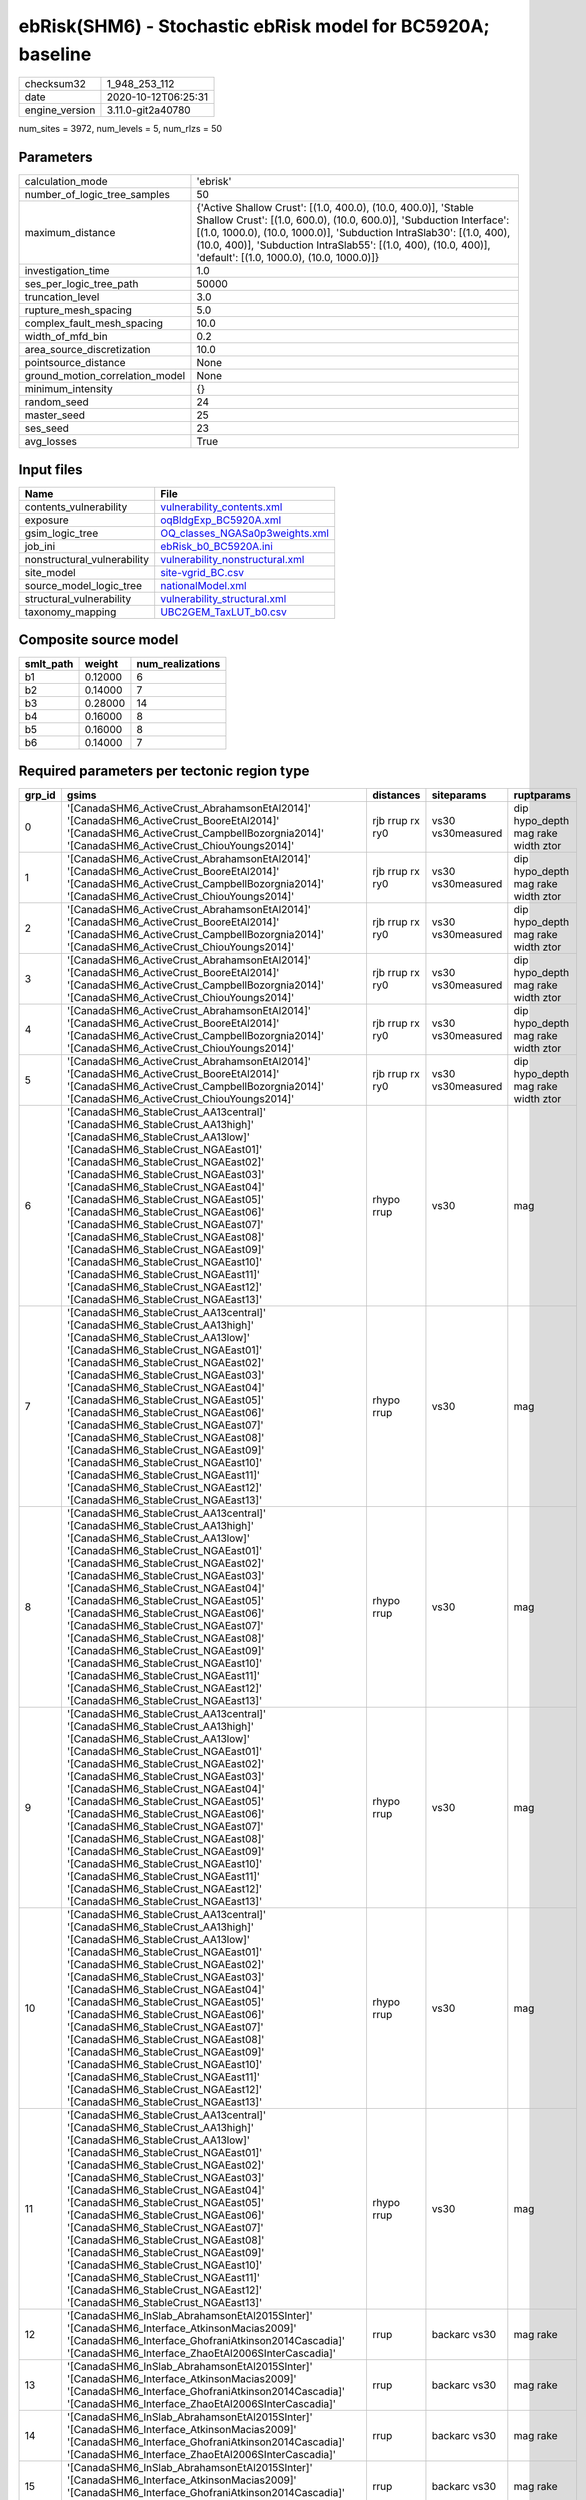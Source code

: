 ebRisk(SHM6) - Stochastic ebRisk model for BC5920A; baseline
============================================================

============== ===================
checksum32     1_948_253_112      
date           2020-10-12T06:25:31
engine_version 3.11.0-git2a40780  
============== ===================

num_sites = 3972, num_levels = 5, num_rlzs = 50

Parameters
----------
=============================== =============================================================================================================================================================================================================================================================================================================================
calculation_mode                'ebrisk'                                                                                                                                                                                                                                                                                                                     
number_of_logic_tree_samples    50                                                                                                                                                                                                                                                                                                                           
maximum_distance                {'Active Shallow Crust': [(1.0, 400.0), (10.0, 400.0)], 'Stable Shallow Crust': [(1.0, 600.0), (10.0, 600.0)], 'Subduction Interface': [(1.0, 1000.0), (10.0, 1000.0)], 'Subduction IntraSlab30': [(1.0, 400), (10.0, 400)], 'Subduction IntraSlab55': [(1.0, 400), (10.0, 400)], 'default': [(1.0, 1000.0), (10.0, 1000.0)]}
investigation_time              1.0                                                                                                                                                                                                                                                                                                                          
ses_per_logic_tree_path         50000                                                                                                                                                                                                                                                                                                                        
truncation_level                3.0                                                                                                                                                                                                                                                                                                                          
rupture_mesh_spacing            5.0                                                                                                                                                                                                                                                                                                                          
complex_fault_mesh_spacing      10.0                                                                                                                                                                                                                                                                                                                         
width_of_mfd_bin                0.2                                                                                                                                                                                                                                                                                                                          
area_source_discretization      10.0                                                                                                                                                                                                                                                                                                                         
pointsource_distance            None                                                                                                                                                                                                                                                                                                                         
ground_motion_correlation_model None                                                                                                                                                                                                                                                                                                                         
minimum_intensity               {}                                                                                                                                                                                                                                                                                                                           
random_seed                     24                                                                                                                                                                                                                                                                                                                           
master_seed                     25                                                                                                                                                                                                                                                                                                                           
ses_seed                        23                                                                                                                                                                                                                                                                                                                           
avg_losses                      True                                                                                                                                                                                                                                                                                                                         
=============================== =============================================================================================================================================================================================================================================================================================================================

Input files
-----------
=========================== ====================================================================
Name                        File                                                                
=========================== ====================================================================
contents_vulnerability      `vulnerability_contents.xml <vulnerability_contents.xml>`_          
exposure                    `oqBldgExp_BC5920A.xml <oqBldgExp_BC5920A.xml>`_                    
gsim_logic_tree             `OQ_classes_NGASa0p3weights.xml <OQ_classes_NGASa0p3weights.xml>`_  
job_ini                     `ebRisk_b0_BC5920A.ini <ebRisk_b0_BC5920A.ini>`_                    
nonstructural_vulnerability `vulnerability_nonstructural.xml <vulnerability_nonstructural.xml>`_
site_model                  `site-vgrid_BC.csv <site-vgrid_BC.csv>`_                            
source_model_logic_tree     `nationalModel.xml <nationalModel.xml>`_                            
structural_vulnerability    `vulnerability_structural.xml <vulnerability_structural.xml>`_      
taxonomy_mapping            `UBC2GEM_TaxLUT_b0.csv <UBC2GEM_TaxLUT_b0.csv>`_                    
=========================== ====================================================================

Composite source model
----------------------
========= ======= ================
smlt_path weight  num_realizations
========= ======= ================
b1        0.12000 6               
b2        0.14000 7               
b3        0.28000 14              
b4        0.16000 8               
b5        0.16000 8               
b6        0.14000 7               
========= ======= ================

Required parameters per tectonic region type
--------------------------------------------
====== ============================================================================================================================================================================================================================================================================================================================================================================================================================================================================================================================================================================================================== =============== ================= ==================================
grp_id gsims                                                                                                                                                                                                                                                                                                                                                                                                                                                                                                                                                                                                          distances       siteparams        ruptparams                        
====== ============================================================================================================================================================================================================================================================================================================================================================================================================================================================================================================================================================================================================== =============== ================= ==================================
0      '[CanadaSHM6_ActiveCrust_AbrahamsonEtAl2014]' '[CanadaSHM6_ActiveCrust_BooreEtAl2014]' '[CanadaSHM6_ActiveCrust_CampbellBozorgnia2014]' '[CanadaSHM6_ActiveCrust_ChiouYoungs2014]'                                                                                                                                                                                                                                                                                                                                                                                                                             rjb rrup rx ry0 vs30 vs30measured dip hypo_depth mag rake width ztor
1      '[CanadaSHM6_ActiveCrust_AbrahamsonEtAl2014]' '[CanadaSHM6_ActiveCrust_BooreEtAl2014]' '[CanadaSHM6_ActiveCrust_CampbellBozorgnia2014]' '[CanadaSHM6_ActiveCrust_ChiouYoungs2014]'                                                                                                                                                                                                                                                                                                                                                                                                                             rjb rrup rx ry0 vs30 vs30measured dip hypo_depth mag rake width ztor
2      '[CanadaSHM6_ActiveCrust_AbrahamsonEtAl2014]' '[CanadaSHM6_ActiveCrust_BooreEtAl2014]' '[CanadaSHM6_ActiveCrust_CampbellBozorgnia2014]' '[CanadaSHM6_ActiveCrust_ChiouYoungs2014]'                                                                                                                                                                                                                                                                                                                                                                                                                             rjb rrup rx ry0 vs30 vs30measured dip hypo_depth mag rake width ztor
3      '[CanadaSHM6_ActiveCrust_AbrahamsonEtAl2014]' '[CanadaSHM6_ActiveCrust_BooreEtAl2014]' '[CanadaSHM6_ActiveCrust_CampbellBozorgnia2014]' '[CanadaSHM6_ActiveCrust_ChiouYoungs2014]'                                                                                                                                                                                                                                                                                                                                                                                                                             rjb rrup rx ry0 vs30 vs30measured dip hypo_depth mag rake width ztor
4      '[CanadaSHM6_ActiveCrust_AbrahamsonEtAl2014]' '[CanadaSHM6_ActiveCrust_BooreEtAl2014]' '[CanadaSHM6_ActiveCrust_CampbellBozorgnia2014]' '[CanadaSHM6_ActiveCrust_ChiouYoungs2014]'                                                                                                                                                                                                                                                                                                                                                                                                                             rjb rrup rx ry0 vs30 vs30measured dip hypo_depth mag rake width ztor
5      '[CanadaSHM6_ActiveCrust_AbrahamsonEtAl2014]' '[CanadaSHM6_ActiveCrust_BooreEtAl2014]' '[CanadaSHM6_ActiveCrust_CampbellBozorgnia2014]' '[CanadaSHM6_ActiveCrust_ChiouYoungs2014]'                                                                                                                                                                                                                                                                                                                                                                                                                             rjb rrup rx ry0 vs30 vs30measured dip hypo_depth mag rake width ztor
6      '[CanadaSHM6_StableCrust_AA13central]' '[CanadaSHM6_StableCrust_AA13high]' '[CanadaSHM6_StableCrust_AA13low]' '[CanadaSHM6_StableCrust_NGAEast01]' '[CanadaSHM6_StableCrust_NGAEast02]' '[CanadaSHM6_StableCrust_NGAEast03]' '[CanadaSHM6_StableCrust_NGAEast04]' '[CanadaSHM6_StableCrust_NGAEast05]' '[CanadaSHM6_StableCrust_NGAEast06]' '[CanadaSHM6_StableCrust_NGAEast07]' '[CanadaSHM6_StableCrust_NGAEast08]' '[CanadaSHM6_StableCrust_NGAEast09]' '[CanadaSHM6_StableCrust_NGAEast10]' '[CanadaSHM6_StableCrust_NGAEast11]' '[CanadaSHM6_StableCrust_NGAEast12]' '[CanadaSHM6_StableCrust_NGAEast13]' rhypo rrup      vs30              mag                               
7      '[CanadaSHM6_StableCrust_AA13central]' '[CanadaSHM6_StableCrust_AA13high]' '[CanadaSHM6_StableCrust_AA13low]' '[CanadaSHM6_StableCrust_NGAEast01]' '[CanadaSHM6_StableCrust_NGAEast02]' '[CanadaSHM6_StableCrust_NGAEast03]' '[CanadaSHM6_StableCrust_NGAEast04]' '[CanadaSHM6_StableCrust_NGAEast05]' '[CanadaSHM6_StableCrust_NGAEast06]' '[CanadaSHM6_StableCrust_NGAEast07]' '[CanadaSHM6_StableCrust_NGAEast08]' '[CanadaSHM6_StableCrust_NGAEast09]' '[CanadaSHM6_StableCrust_NGAEast10]' '[CanadaSHM6_StableCrust_NGAEast11]' '[CanadaSHM6_StableCrust_NGAEast12]' '[CanadaSHM6_StableCrust_NGAEast13]' rhypo rrup      vs30              mag                               
8      '[CanadaSHM6_StableCrust_AA13central]' '[CanadaSHM6_StableCrust_AA13high]' '[CanadaSHM6_StableCrust_AA13low]' '[CanadaSHM6_StableCrust_NGAEast01]' '[CanadaSHM6_StableCrust_NGAEast02]' '[CanadaSHM6_StableCrust_NGAEast03]' '[CanadaSHM6_StableCrust_NGAEast04]' '[CanadaSHM6_StableCrust_NGAEast05]' '[CanadaSHM6_StableCrust_NGAEast06]' '[CanadaSHM6_StableCrust_NGAEast07]' '[CanadaSHM6_StableCrust_NGAEast08]' '[CanadaSHM6_StableCrust_NGAEast09]' '[CanadaSHM6_StableCrust_NGAEast10]' '[CanadaSHM6_StableCrust_NGAEast11]' '[CanadaSHM6_StableCrust_NGAEast12]' '[CanadaSHM6_StableCrust_NGAEast13]' rhypo rrup      vs30              mag                               
9      '[CanadaSHM6_StableCrust_AA13central]' '[CanadaSHM6_StableCrust_AA13high]' '[CanadaSHM6_StableCrust_AA13low]' '[CanadaSHM6_StableCrust_NGAEast01]' '[CanadaSHM6_StableCrust_NGAEast02]' '[CanadaSHM6_StableCrust_NGAEast03]' '[CanadaSHM6_StableCrust_NGAEast04]' '[CanadaSHM6_StableCrust_NGAEast05]' '[CanadaSHM6_StableCrust_NGAEast06]' '[CanadaSHM6_StableCrust_NGAEast07]' '[CanadaSHM6_StableCrust_NGAEast08]' '[CanadaSHM6_StableCrust_NGAEast09]' '[CanadaSHM6_StableCrust_NGAEast10]' '[CanadaSHM6_StableCrust_NGAEast11]' '[CanadaSHM6_StableCrust_NGAEast12]' '[CanadaSHM6_StableCrust_NGAEast13]' rhypo rrup      vs30              mag                               
10     '[CanadaSHM6_StableCrust_AA13central]' '[CanadaSHM6_StableCrust_AA13high]' '[CanadaSHM6_StableCrust_AA13low]' '[CanadaSHM6_StableCrust_NGAEast01]' '[CanadaSHM6_StableCrust_NGAEast02]' '[CanadaSHM6_StableCrust_NGAEast03]' '[CanadaSHM6_StableCrust_NGAEast04]' '[CanadaSHM6_StableCrust_NGAEast05]' '[CanadaSHM6_StableCrust_NGAEast06]' '[CanadaSHM6_StableCrust_NGAEast07]' '[CanadaSHM6_StableCrust_NGAEast08]' '[CanadaSHM6_StableCrust_NGAEast09]' '[CanadaSHM6_StableCrust_NGAEast10]' '[CanadaSHM6_StableCrust_NGAEast11]' '[CanadaSHM6_StableCrust_NGAEast12]' '[CanadaSHM6_StableCrust_NGAEast13]' rhypo rrup      vs30              mag                               
11     '[CanadaSHM6_StableCrust_AA13central]' '[CanadaSHM6_StableCrust_AA13high]' '[CanadaSHM6_StableCrust_AA13low]' '[CanadaSHM6_StableCrust_NGAEast01]' '[CanadaSHM6_StableCrust_NGAEast02]' '[CanadaSHM6_StableCrust_NGAEast03]' '[CanadaSHM6_StableCrust_NGAEast04]' '[CanadaSHM6_StableCrust_NGAEast05]' '[CanadaSHM6_StableCrust_NGAEast06]' '[CanadaSHM6_StableCrust_NGAEast07]' '[CanadaSHM6_StableCrust_NGAEast08]' '[CanadaSHM6_StableCrust_NGAEast09]' '[CanadaSHM6_StableCrust_NGAEast10]' '[CanadaSHM6_StableCrust_NGAEast11]' '[CanadaSHM6_StableCrust_NGAEast12]' '[CanadaSHM6_StableCrust_NGAEast13]' rhypo rrup      vs30              mag                               
12     '[CanadaSHM6_InSlab_AbrahamsonEtAl2015SInter]' '[CanadaSHM6_Interface_AtkinsonMacias2009]' '[CanadaSHM6_Interface_GhofraniAtkinson2014Cascadia]' '[CanadaSHM6_Interface_ZhaoEtAl2006SInterCascadia]'                                                                                                                                                                                                                                                                                                                                                                                                           rrup            backarc vs30      mag rake                          
13     '[CanadaSHM6_InSlab_AbrahamsonEtAl2015SInter]' '[CanadaSHM6_Interface_AtkinsonMacias2009]' '[CanadaSHM6_Interface_GhofraniAtkinson2014Cascadia]' '[CanadaSHM6_Interface_ZhaoEtAl2006SInterCascadia]'                                                                                                                                                                                                                                                                                                                                                                                                           rrup            backarc vs30      mag rake                          
14     '[CanadaSHM6_InSlab_AbrahamsonEtAl2015SInter]' '[CanadaSHM6_Interface_AtkinsonMacias2009]' '[CanadaSHM6_Interface_GhofraniAtkinson2014Cascadia]' '[CanadaSHM6_Interface_ZhaoEtAl2006SInterCascadia]'                                                                                                                                                                                                                                                                                                                                                                                                           rrup            backarc vs30      mag rake                          
15     '[CanadaSHM6_InSlab_AbrahamsonEtAl2015SInter]' '[CanadaSHM6_Interface_AtkinsonMacias2009]' '[CanadaSHM6_Interface_GhofraniAtkinson2014Cascadia]' '[CanadaSHM6_Interface_ZhaoEtAl2006SInterCascadia]'                                                                                                                                                                                                                                                                                                                                                                                                           rrup            backarc vs30      mag rake                          
16     '[CanadaSHM6_InSlab_AbrahamsonEtAl2015SInter]' '[CanadaSHM6_Interface_AtkinsonMacias2009]' '[CanadaSHM6_Interface_GhofraniAtkinson2014Cascadia]' '[CanadaSHM6_Interface_ZhaoEtAl2006SInterCascadia]'                                                                                                                                                                                                                                                                                                                                                                                                           rrup            backarc vs30      mag rake                          
17     '[CanadaSHM6_InSlab_AbrahamsonEtAl2015SInter]' '[CanadaSHM6_Interface_AtkinsonMacias2009]' '[CanadaSHM6_Interface_GhofraniAtkinson2014Cascadia]' '[CanadaSHM6_Interface_ZhaoEtAl2006SInterCascadia]'                                                                                                                                                                                                                                                                                                                                                                                                           rrup            backarc vs30      mag rake                          
18     '[CanadaSHM6_InSlab_AbrahamsonEtAl2015SSlab30]' '[CanadaSHM6_InSlab_AtkinsonBoore2003SSlabCascadia30]' '[CanadaSHM6_InSlab_GarciaEtAl2005SSlab30]' '[CanadaSHM6_InSlab_ZhaoEtAl2006SSlabCascadia30]'                                                                                                                                                                                                                                                                                                                                                                                                           rhypo rrup      backarc vs30      hypo_depth mag                    
19     '[CanadaSHM6_InSlab_AbrahamsonEtAl2015SSlab30]' '[CanadaSHM6_InSlab_AtkinsonBoore2003SSlabCascadia30]' '[CanadaSHM6_InSlab_GarciaEtAl2005SSlab30]' '[CanadaSHM6_InSlab_ZhaoEtAl2006SSlabCascadia30]'                                                                                                                                                                                                                                                                                                                                                                                                           rhypo rrup      backarc vs30      hypo_depth mag                    
20     '[CanadaSHM6_InSlab_AbrahamsonEtAl2015SSlab30]' '[CanadaSHM6_InSlab_AtkinsonBoore2003SSlabCascadia30]' '[CanadaSHM6_InSlab_GarciaEtAl2005SSlab30]' '[CanadaSHM6_InSlab_ZhaoEtAl2006SSlabCascadia30]'                                                                                                                                                                                                                                                                                                                                                                                                           rhypo rrup      backarc vs30      hypo_depth mag                    
21     '[CanadaSHM6_InSlab_AbrahamsonEtAl2015SSlab30]' '[CanadaSHM6_InSlab_AtkinsonBoore2003SSlabCascadia30]' '[CanadaSHM6_InSlab_GarciaEtAl2005SSlab30]' '[CanadaSHM6_InSlab_ZhaoEtAl2006SSlabCascadia30]'                                                                                                                                                                                                                                                                                                                                                                                                           rhypo rrup      backarc vs30      hypo_depth mag                    
22     '[CanadaSHM6_InSlab_AbrahamsonEtAl2015SSlab30]' '[CanadaSHM6_InSlab_AtkinsonBoore2003SSlabCascadia30]' '[CanadaSHM6_InSlab_GarciaEtAl2005SSlab30]' '[CanadaSHM6_InSlab_ZhaoEtAl2006SSlabCascadia30]'                                                                                                                                                                                                                                                                                                                                                                                                           rhypo rrup      backarc vs30      hypo_depth mag                    
23     '[CanadaSHM6_InSlab_AbrahamsonEtAl2015SSlab30]' '[CanadaSHM6_InSlab_AtkinsonBoore2003SSlabCascadia30]' '[CanadaSHM6_InSlab_GarciaEtAl2005SSlab30]' '[CanadaSHM6_InSlab_ZhaoEtAl2006SSlabCascadia30]'                                                                                                                                                                                                                                                                                                                                                                                                           rhypo rrup      backarc vs30      hypo_depth mag                    
24     '[CanadaSHM6_InSlab_AbrahamsonEtAl2015SSlab55]' '[CanadaSHM6_InSlab_AtkinsonBoore2003SSlabCascadia55]' '[CanadaSHM6_InSlab_GarciaEtAl2005SSlab55]' '[CanadaSHM6_InSlab_ZhaoEtAl2006SSlabCascadia55]'                                                                                                                                                                                                                                                                                                                                                                                                           rhypo rrup      backarc vs30      hypo_depth mag                    
25     '[CanadaSHM6_InSlab_AbrahamsonEtAl2015SSlab55]' '[CanadaSHM6_InSlab_AtkinsonBoore2003SSlabCascadia55]' '[CanadaSHM6_InSlab_GarciaEtAl2005SSlab55]' '[CanadaSHM6_InSlab_ZhaoEtAl2006SSlabCascadia55]'                                                                                                                                                                                                                                                                                                                                                                                                           rhypo rrup      backarc vs30      hypo_depth mag                    
26     '[CanadaSHM6_InSlab_AbrahamsonEtAl2015SSlab55]' '[CanadaSHM6_InSlab_AtkinsonBoore2003SSlabCascadia55]' '[CanadaSHM6_InSlab_GarciaEtAl2005SSlab55]' '[CanadaSHM6_InSlab_ZhaoEtAl2006SSlabCascadia55]'                                                                                                                                                                                                                                                                                                                                                                                                           rhypo rrup      backarc vs30      hypo_depth mag                    
27     '[CanadaSHM6_InSlab_AbrahamsonEtAl2015SSlab55]' '[CanadaSHM6_InSlab_AtkinsonBoore2003SSlabCascadia55]' '[CanadaSHM6_InSlab_GarciaEtAl2005SSlab55]' '[CanadaSHM6_InSlab_ZhaoEtAl2006SSlabCascadia55]'                                                                                                                                                                                                                                                                                                                                                                                                           rhypo rrup      backarc vs30      hypo_depth mag                    
28     '[CanadaSHM6_InSlab_AbrahamsonEtAl2015SSlab55]' '[CanadaSHM6_InSlab_AtkinsonBoore2003SSlabCascadia55]' '[CanadaSHM6_InSlab_GarciaEtAl2005SSlab55]' '[CanadaSHM6_InSlab_ZhaoEtAl2006SSlabCascadia55]'                                                                                                                                                                                                                                                                                                                                                                                                           rhypo rrup      backarc vs30      hypo_depth mag                    
29     '[CanadaSHM6_InSlab_AbrahamsonEtAl2015SSlab55]' '[CanadaSHM6_InSlab_AtkinsonBoore2003SSlabCascadia55]' '[CanadaSHM6_InSlab_GarciaEtAl2005SSlab55]' '[CanadaSHM6_InSlab_ZhaoEtAl2006SSlabCascadia55]'                                                                                                                                                                                                                                                                                                                                                                                                           rhypo rrup      backarc vs30      hypo_depth mag                    
====== ============================================================================================================================================================================================================================================================================================================================================================================================================================================================================================================================================================================================================== =============== ================= ==================================

Exposure model
--------------
=========== =======
#assets     100_303
#taxonomies 1_198  
=========== =======

============= ======= ======= === === ========= ==========
taxonomy      mean    stddev  min max num_sites num_assets
COM1-C3L-LC   1.00000 0.0     1   1   154       154       
RES1-W1-HC    1.03086 0.17298 1   2   2_074     2_138     
COM1-S4L-MC   1.09091 0.28835 1   2   165       180       
COM2-PC1-MC   1.07087 0.25711 1   2   254       272       
COM3-C2L-PC   1.00000 0.0     1   1   283       283       
COM3-URML-LC  1.00000 0.0     1   1   848       848       
RES3A-W1-MC   2.37426 0.75811 1   6   3_038     7_213     
RES1-W1-MC    2.58477 0.76370 1   5   3_374     8_721     
IND6-C2L-PC   1.00000 0.0     1   1   87        87        
COM4-C2L-PC   1.00000 0.0     1   1   320       320       
COM4-PC1-MC   1.06522 0.24736 1   2   276       294       
COM4-S3-PC    1.00000 0.0     1   1   93        93        
COM1-RM1L-PC  1.00000 0.0     1   1   356       356       
COM3-C3L-LC   1.00000 0.0     1   1   732       732       
COM3-RM1L-PC  1.00000 0.0     1   1   408       408       
COM3-RM1M-MC  1.03333 0.18257 1   2   30        31        
RES1-W4-HC    1.00000 0.0     1   1   1_597     1_597     
RES1-W4-MC    1.63242 0.48503 1   4   2_949     4_814     
COM4-S4M-MC   1.00000 0.0     1   1   53        53        
COM1-W3-MC    1.11442 0.31868 1   2   437       487       
COM1-W3-PC    1.00000 0.0     1   1   336       336       
COM2-C3H-PC   1.00000 0.0     1   1   34        34        
COM2-PC2L-PC  1.00000 0.0     1   1   89        89        
COM3-URML-PC  1.00000 0.0     1   1   619       619       
RES3A-W4-MC   1.44897 0.50046 1   4   2_038     2_953     
EDU1-W2-MC    1.03810 0.19188 1   2   210       218       
IND2-PC2L-PC  1.00000 0.0     1   1   19        19        
COM7-S5L-LC   1.00000 0.0     1   1   35        35        
COM4-URML-PC  1.00000 0.0     1   1   410       410       
COM4-PC2M-MC  1.00000 0.0     1   1   35        35        
COM4-RM1L-MC  1.14331 0.35057 1   2   956       1_093     
COM4-S2M-PC   1.00000 0.0     1   1   21        21        
COM1-RM1L-MC  1.14356 0.35108 1   2   404       462       
RES3A-W4-PC   1.00109 0.03305 1   2   1_830     1_832     
RES1-W4-PC    1.00076 0.02753 1   2   2_638     2_640     
COM4-PC1-PC   1.00000 0.0     1   1   218       218       
COM3-RM1M-PC  1.00000 0.0     1   1   27        27        
COM2-C3M-LC   1.00000 0.0     1   1   109       109       
RES3E-W4-MC   1.07035 0.25638 1   2   199       213       
COM3-C3L-PC   1.00000 0.0     1   1   518       518       
RES3A-W1-HC   1.00059 0.02420 1   2   1_708     1_709     
COM3-C2L-MC   1.07647 0.26614 1   2   340       366       
COM1-C2L-MC   1.08380 0.27786 1   2   179       194       
COM4-S1L-MC   1.05323 0.22492 1   2   263       277       
COM4-S4L-PC   1.00000 0.0     1   1   301       301       
COM4-RM1L-PC  1.00235 0.04845 1   2   851       853       
COM4-S2L-MC   1.01762 0.13186 1   2   227       231       
REL1-RM1L-PC  1.00000 0.0     1   1   78        78        
RES1-URML-LC  1.00000 0.0     1   1   1_319     1_319     
COM4-S4L-MC   1.06835 0.25267 1   2   395       422       
COM4-S5L-PC   1.00000 0.0     1   1   348       348       
RES3A-RM1L-PC 1.00000 0.0     1   1   17        17        
RES4-W3-PC    1.02941 0.17150 1   2   34        35        
RES3F-URMM-PC 1.00000 0.0     1   1   36        36        
RES3D-W2-PC   1.00120 0.03465 1   2   833       834       
COM4-PC2L-PC  1.00000 0.0     1   1   53        53        
COM4-W3-MC    1.09825 0.30173 1   3   855       939       
COM4-C3M-PC   1.00000 0.0     1   1   42        42        
IND2-RM1L-MC  1.06818 0.25350 1   2   88        94        
RES3A-W4-HC   1.00000 0.0     1   1   1_005     1_005     
COM2-C2H-PC   1.00000 0.0     1   1   4         4         
COM2-S1L-MC   1.12406 0.33027 1   2   266       299       
IND2-RM1L-PC  1.00000 0.0     1   1   88        88        
COM4-URML-LC  1.00161 0.04013 1   2   621       622       
RES1-URML-PC  1.00000 0.0     1   1   894       894       
COM4-RM1M-PC  1.00000 0.0     1   1   35        35        
COM4-S2L-PC   1.00000 0.0     1   1   204       204       
COM4-W3-PC    1.00000 0.0     1   1   749       749       
COM4-S1L-PC   1.00000 0.0     1   1   224       224       
REL1-RM1L-MC  1.02128 0.14508 1   2   94        96        
REL1-PC1-MC   1.00000 0.0     1   1   3         3         
COM2-PC1-HC   1.00000 0.0     1   1   71        71        
COM2-S1L-HC   1.00000 0.0     1   1   100       100       
COM1-S2L-HC   1.00000 0.0     1   1   9         9         
RES1-W1-PC    1.00000 0.0     1   1   199       199       
COM2-S2L-PC   1.00000 0.0     1   1   143       143       
COM4-S4M-PC   1.00000 0.0     1   1   57        57        
COM4-C1L-HC   1.00000 0.0     1   1   83        83        
COM4-C1L-PC   1.00386 0.06214 1   2   259       260       
COM4-S1M-PC   1.00000 0.0     1   1   48        48        
IND2-S1L-PC   1.00000 0.0     1   1   35        35        
COM3-C3M-LC   1.00000 0.0     1   1   99        99        
COM1-URML-LC  1.00000 0.0     1   1   321       321       
COM4-C1L-MC   1.06338 0.24408 1   2   284       302       
IND6-RM1L-MC  1.02857 0.16720 1   2   140       144       
RES3C-RM1L-MC 1.19915 0.39979 1   2   472       566       
COM4-S3-MC    1.03030 0.17207 1   2   132       136       
COM4-S5M-LC   1.00000 0.0     1   1   61        61        
RES3C-W4-MC   1.16296 0.36979 1   2   405       471       
COM4-W3-HC    1.00000 0.0     1   1   291       291       
COM1-PC1-MC   1.02817 0.16663 1   2   71        73        
IND6-W3-MC    1.03289 0.17895 1   2   152       157       
COM4-RM2L-MC  1.00000 0.0     1   1   60        60        
RES3C-W2-MC   1.22878 0.42044 1   2   542       666       
RES3C-RM1L-HC 1.00000 0.0     1   1   177       177       
RES3E-C1M-PC  1.00000 0.0     1   1   4         4         
RES3B-URML-LC 1.00000 0.0     1   1   561       561       
RES3B-W2-HC   1.00000 0.0     1   1   235       235       
RES3E-URML-LC 1.00000 0.0     1   1   23        23        
COM4-PC2L-HC  1.00000 0.0     1   1   16        16        
RES3B-W2-PC   1.00000 0.0     1   1   326       326       
COM2-S2L-MC   1.08974 0.28673 1   2   156       170       
RES3B-W2-MC   1.27440 0.44662 1   2   543       692       
RES3A-W2-MC   1.07848 0.26922 1   2   446       481       
COM3-RM1L-HC  1.00000 0.0     1   1   196       196       
COM4-S5L-LC   1.00000 0.0     1   1   532       532       
RES3B-URML-PC 1.00000 0.0     1   1   282       282       
RES3C-W1-HC   1.00000 0.0     1   1   144       144       
COM4-S1L-HC   1.00000 0.0     1   1   77        77        
COM2-C2L-MC   1.02871 0.16739 1   2   209       215       
RES3C-RM1L-PC 1.00000 0.0     1   1   269       269       
RES3B-W1-MC   1.24083 0.48828 1   3   436       541       
COM1-MH-MC    1.00000 0.0     1   1   4         4         
COM1-C2L-PC   1.00000 0.0     1   1   143       143       
COM4-PC1-HC   1.00000 0.0     1   1   103       103       
RES3A-W2-HC   1.00000 0.0     1   1   164       164       
RES3A-W2-PC   1.00000 0.0     1   1   386       386       
IND3-PC1-MC   1.00000 0.0     1   1   2         2         
COM1-S5L-PC   1.00000 0.0     1   1   112       112       
COM3-S1L-PC   1.00000 0.0     1   1   12        12        
COM3-W3-MC    1.08647 0.28132 1   2   532       578       
RES4-RM1L-PC  1.00000 0.0     1   1   13        13        
RES4-W3-HC    1.06897 0.25788 1   2   29        31        
COM1-S4L-PC   1.00000 0.0     1   1   138       138       
COM7-S4L-PC   1.00000 0.0     1   1   42        42        
COM4-RM1L-HC  1.00000 0.0     1   1   282       282       
GOV1-W2-MC    1.03636 0.18892 1   2   55        57        
COM7-S5L-PC   1.00000 0.0     1   1   32        32        
COM3-C1L-PC   1.00000 0.0     1   1   23        23        
COM2-C2L-PC   1.00000 0.0     1   1   156       156       
COM3-RM1L-MC  1.11306 0.31698 1   2   513       571       
COM2-PC1-PC   1.00000 0.0     1   1   182       182       
EDU1-RM1L-PC  1.00000 0.0     1   1   15        15        
COM7-RM1L-PC  1.00000 0.0     1   1   115       115       
COM4-C3L-PC   1.00000 0.0     1   1   128       128       
COM4-PC2L-MC  1.01389 0.11785 1   2   72        73        
COM4-S4L-HC   1.00000 0.0     1   1   128       128       
REL1-C3L-LC   1.00000 0.0     1   1   53        53        
COM2-S1L-PC   1.00000 0.0     1   1   216       216       
COM1-C3L-PC   1.00000 0.0     1   1   74        74        
IND2-RM1L-HC  1.00000 0.0     1   1   39        39        
COM4-MH-PC    1.00000 0.0     1   1   19        19        
COM4-URMM-PC  1.00602 0.07762 1   2   166       167       
COM2-W3-PC    1.00000 0.0     1   1   95        95        
COM4-C1M-PC   1.00000 0.0     1   1   22        22        
COM2-S2L-HC   1.00000 0.0     1   1   79        79        
COM4-S2L-HC   1.00000 0.0     1   1   81        81        
COM2-C1L-PC   1.00000 0.0     1   1   34        34        
RES3C-W1-MC   1.31621 0.54027 1   3   506       666       
EDU1-C1L-PC   1.00000 0.0     1   1   19        19        
EDU1-C3L-LC   1.00000 0.0     1   1   19        19        
REL1-W2-PC    1.00000 0.0     1   1   252       252       
COM4-S5M-PC   1.00000 0.0     1   1   34        34        
IND1-C2L-MC   1.09559 0.29511 1   2   136       149       
COM4-C2L-MC   1.03440 0.18247 1   2   436       451       
IND1-C3L-PC   1.00000 0.0     1   1   66        66        
RES3D-W4-PC   1.00176 0.04196 1   2   568       569       
RES3F-C2H-PC  1.00000 0.0     1   1   152       152       
COM2-S3-MC    1.05051 0.22010 1   2   99        104       
RES3D-W4-MC   1.17647 0.38149 1   2   697       820       
RES3E-W2-PC   1.00000 0.0     1   1   497       497       
RES4-RM1M-PC  1.00000 0.0     1   1   14        14        
IND4-C2L-PC   1.00000 0.0     1   1   23        23        
COM2-C2L-HC   1.00000 0.0     1   1   75        75        
COM2-C3H-LC   1.00000 0.0     1   1   53        53        
COM2-W3-HC    1.00000 0.0     1   1   38        38        
COM1-C1L-PC   1.00000 0.0     1   1   28        28        
COM1-S1L-HC   1.00000 0.0     1   1   34        34        
COM1-W3-HC    1.00000 0.0     1   1   191       191       
COM3-C2L-HC   1.00000 0.0     1   1   131       131       
COM7-S4L-MC   1.06452 0.24768 1   2   62        66        
IND3-URML-LC  1.00000 0.0     1   1   49        49        
EDU1-W2-HC    1.00000 0.0     1   1   66        66        
RES3D-S4L-PC  1.00000 0.0     1   1   36        36        
COM3-RM2L-HC  1.00000 0.0     1   1   9         9         
COM4-S3-HC    1.00000 0.0     1   1   37        37        
COM7-RM1L-MC  1.07432 0.26319 1   2   148       159       
IND1-C3L-LC   1.00000 0.0     1   1   79        79        
IND1-W3-MC    1.09890 0.30018 1   2   91        100       
RES3F-W2-MC   1.21311 0.47056 1   4   488       592       
RES3D-W2-MC   1.91923 1.02679 1   5   1_201     2_305     
RES3D-W4-HC   1.00000 0.0     1   1   238       238       
COM2-W3-MC    1.07092 0.25761 1   2   141       151       
COM1-S4L-HC   1.00000 0.0     1   1   74        74        
COM4-C2H-HC   1.00000 0.0     1   1   75        75        
RES3F-W2-PC   1.00000 0.0     1   1   289       289       
RES3E-MH-PC   1.00000 0.0     1   1   8         8         
COM2-PC2L-HC  1.00000 0.0     1   1   53        53        
COM2-PC2L-MC  1.12800 0.33543 1   2   125       141       
COM3-RM1M-HC  1.00000 0.0     1   1   11        11        
COM3-W3-PC    1.00000 0.0     1   1   435       435       
COM4-C2H-MC   1.03158 0.17534 1   2   190       196       
COM7-RM1L-HC  1.00000 0.0     1   1   54        54        
COM7-URML-PC  1.00000 0.0     1   1   44        44        
IND4-URML-PC  1.00000 0.0     1   1   12        12        
RES3A-URML-PC 1.00000 0.0     1   1   272       272       
IND1-URML-PC  1.00000 0.0     1   1   61        61        
IND6-C3L-LC   1.00000 0.0     1   1   271       271       
IND4-C3L-PC   1.00000 NaN     1   1   1         1         
COM4-RM2L-PC  1.00000 0.0     1   1   54        54        
COM4-S1M-MC   1.01786 0.13363 1   2   56        57        
REL1-W2-MC    1.06757 0.25143 1   2   296       316       
COM2-S5L-LC   1.00000 0.0     1   1   18        18        
EDU1-W2-PC    1.00000 0.0     1   1   183       183       
GOV1-URML-LC  1.00000 0.0     1   1   19        19        
RES3E-W2-MC   1.30239 0.54642 1   4   711       926       
RES3D-RM1L-MC 1.07143 0.25800 1   2   280       300       
RES3D-W2-HC   1.20139 0.40150 1   2   432       519       
RES3E-W2-HC   1.16250 0.36968 1   2   240       279       
RES3C-RM2L-HC 1.00000 0.0     1   1   7         7         
RES3D-RM1L-PC 1.00000 0.0     1   1   201       201       
GOV1-W2-PC    1.00000 0.0     1   1   36        36        
COM1-S3-MC    1.00000 0.0     1   1   15        15        
RES3D-URML-PC 1.00000 0.0     1   1   49        49        
RES3C-W2-PC   1.00000 0.0     1   1   302       302       
EDU1-S5L-LC   1.00000 0.0     1   1   32        32        
COM4-MH-MC    1.04762 0.21822 1   2   21        22        
COM1-C3M-PC   1.00000 0.0     1   1   15        15        
COM4-C2M-PC   1.00000 0.0     1   1   159       159       
RES3C-W2-HC   1.00000 0.0     1   1   213       213       
RES3F-W2-HC   1.10417 0.30654 1   2   144       159       
RES3D-RM1L-HC 1.00000 0.0     1   1   81        81        
RES3C-S4L-HC  1.00000 0.0     1   1   15        15        
IND6-RM1L-PC  1.00000 0.0     1   1   128       128       
COM4-C3L-LC   1.00000 0.0     1   1   220       220       
IND6-RM1L-HC  1.00000 0.0     1   1   46        46        
IND4-C2L-MC   1.06667 0.25371 1   2   30        32        
IND2-PC1-PC   1.00000 0.0     1   1   53        53        
COM4-URMM-LC  1.00377 0.06143 1   2   265       266       
RES3E-W4-PC   1.00000 0.0     1   1   173       173       
RES3C-W4-PC   1.00000 0.0     1   1   201       201       
IND6-C1M-MC   1.00000 0.0     1   1   2         2         
COM4-C2H-PC   1.00000 0.0     1   1   178       178       
RES3D-C2M-PC  1.02778 0.16510 1   2   108       111       
COM7-C2L-MC   1.00000 0.0     1   1   32        32        
RES3B-S5L-PC  1.00000 0.0     1   1   4         4         
COM4-PC2H-PC  1.00000 0.0     1   1   7         7         
GOV1-C2H-PC   1.00000 0.0     1   1   2         2         
GOV1-C2M-PC   1.00000 0.0     1   1   2         2         
IND4-URML-LC  1.00000 0.0     1   1   10        10        
EDU1-C2L-PC   1.00000 0.0     1   1   10        10        
COM4-C1M-MC   1.00000 0.0     1   1   26        26        
IND2-W3-MC    1.06452 0.24973 1   2   31        33        
IND2-URML-PC  1.00000 0.0     1   1   65        65        
COM1-URML-PC  1.00000 0.0     1   1   217       217       
COM5-RM1L-MC  1.04348 0.20851 1   2   23        24        
RES3E-C2H-MC  1.02128 0.14508 1   2   94        96        
RES3D-C2M-MC  1.09016 0.34025 1   3   122       133       
RES2-MH-PC    1.00000 0.0     1   1   152       152       
RES2-MH-MC    1.49390 0.50149 1   2   164       245       
COM4-C2M-MC   1.01531 0.12308 1   2   196       199       
COM4-S2H-PC   1.00000 0.0     1   1   15        15        
IND1-W3-PC    1.00000 0.0     1   1   92        92        
COM4-PC2M-PC  1.00000 0.0     1   1   29        29        
RES3A-URML-LC 1.00000 0.0     1   1   432       432       
EDU1-S4L-HC   1.00000 0.0     1   1   4         4         
EDU1-S4L-PC   1.00000 0.0     1   1   15        15        
IND6-C3L-PC   1.00000 0.0     1   1   162       162       
IND2-URML-LC  1.00000 0.0     1   1   117       117       
COM2-S3-PC    1.00000 0.0     1   1   74        74        
COM3-RM2L-PC  1.00000 0.0     1   1   22        22        
COM1-RM2L-HC  1.00000 0.0     1   1   13        13        
COM1-S5L-LC   1.00000 0.0     1   1   198       198       
IND2-S5M-LC   1.00000 0.0     1   1   4         4         
COM1-PC1-HC   1.00000 0.0     1   1   29        29        
COM7-URML-LC  1.00000 0.0     1   1   78        78        
COM7-W3-HC    1.00000 0.0     1   1   49        49        
REL1-W2-HC    1.00000 0.0     1   1   101       101       
COM1-S2L-PC   1.00000 0.0     1   1   28        28        
COM1-PC1-PC   1.00000 0.0     1   1   48        48        
IND1-RM1L-MC  1.13000 0.33800 1   2   100       113       
COM1-C2M-PC   1.00000 0.0     1   1   20        20        
COM4-RM1M-MC  1.03125 0.17678 1   2   32        33        
IND2-C2L-MC   1.01754 0.13245 1   2   57        58        
GOV2-URML-PC  1.00000 NaN     1   1   1         1         
COM5-S1L-MC   1.00000 0.0     1   1   4         4         
RES6-W3-MC    1.18182 0.50108 1   3   22        26        
RES3E-RM1L-MC 1.02128 0.14586 1   2   47        48        
IND2-RM2L-MC  1.00000 0.0     1   1   10        10        
IND2-S2L-MC   1.00000 0.0     1   1   37        37        
RES6-W4-PC    1.00000 0.0     1   1   20        20        
RES3E-C2L-PC  1.00000 0.0     1   1   28        28        
RES3E-MH-MC   1.00000 0.0     1   1   11        11        
RES3E-URMM-PC 1.00000 0.0     1   1   28        28        
RES4-RM1M-MC  1.09091 0.30151 1   2   11        12        
RES4-C2H-MC   1.00000 0.0     1   1   12        12        
COM1-S1L-MC   1.04762 0.21467 1   2   63        66        
COM1-S1M-MC   1.00000 0.0     1   1   6         6         
COM1-PC2L-MC  1.02941 0.17150 1   2   34        35        
EDU1-MH-MC    1.00000 0.0     1   1   28        28        
COM3-W3-HC    1.00000 0.0     1   1   181       181       
RES3D-C2L-HC  1.00000 0.0     1   1   23        23        
COM7-C2M-HC   1.00000 0.0     1   1   6         6         
COM5-S4L-PC   1.00000 0.0     1   1   13        13        
COM4-C3M-LC   1.00000 0.0     1   1   51        51        
COM7-W3-PC    1.00000 0.0     1   1   78        78        
REL1-RM1L-HC  1.00000 0.0     1   1   30        30        
COM3-S3-PC    1.00000 0.0     1   1   8         8         
IND2-C2L-PC   1.00000 0.0     1   1   40        40        
IND1-C2L-PC   1.00000 0.0     1   1   108       108       
GOV1-C2L-PC   1.00000 0.0     1   1   9         9         
AGR1-W3-MC    1.09524 0.34614 1   3   63        69        
COM1-S1L-PC   1.00000 0.0     1   1   36        36        
COM3-PC1-PC   1.00000 0.0     1   1   20        20        
COM3-S4L-PC   1.00000 0.0     1   1   40        40        
COM2-C3M-PC   1.00000 0.0     1   1   49        49        
COM2-S4L-PC   1.00000 0.0     1   1   5         5         
IND2-S4L-PC   1.00000 0.0     1   1   9         9         
COM2-C2M-PC   1.00000 0.0     1   1   51        51        
RES4-URML-PC  1.00000 0.0     1   1   3         3         
RES4-URMM-PC  1.00000 0.0     1   1   22        22        
IND2-S2L-PC   1.00000 0.0     1   1   31        31        
IND1-RM1M-PC  1.00000 0.0     1   1   2         2         
IND3-URML-PC  1.00000 0.0     1   1   38        38        
IND3-W3-PC    1.00000 0.0     1   1   4         4         
EDU1-MH-PC    1.00000 0.0     1   1   27        27        
GOV1-PC2M-PC  1.00000 NaN     1   1   1         1         
RES3D-S5L-LC  1.00000 0.0     1   1   4         4         
COM1-C3M-LC   1.00000 0.0     1   1   30        30        
COM1-PC2L-HC  1.00000 0.0     1   1   14        14        
COM1-RM1L-HC  1.00000 0.0     1   1   162       162       
COM1-RM2L-MC  1.00000 0.0     1   1   30        30        
RES4-W3-MC    1.10417 0.30871 1   2   48        53        
COM4-C2L-HC   1.00000 0.0     1   1   146       146       
RES3E-MH-HC   1.00000 0.0     1   1   10        10        
COM1-C2L-HC   1.00000 0.0     1   1   71        71        
RES3B-W1-HC   1.00000 0.0     1   1   133       133       
COM4-MH-HC    1.00000 0.0     1   1   17        17        
RES3B-W4-HC   1.00000 0.0     1   1   105       105       
RES3B-RM1L-HC 1.00000 0.0     1   1   42        42        
EDU1-PC2L-MC  1.00000 0.0     1   1   4         4         
RES3C-S2L-MC  1.07692 0.27735 1   2   13        14        
EDU1-URML-LC  1.00000 0.0     1   1   5         5         
RES3B-C2L-MC  1.02667 0.16219 1   2   75        77        
RES3C-C2M-MC  1.03333 0.18102 1   2   60        62        
RES3C-URMM-LC 1.00000 0.0     1   1   119       119       
RES3B-RM1L-MC 1.06250 0.24301 1   2   128       136       
RES3B-W4-PC   1.00000 0.0     1   1   162       162       
COM2-URMM-LC  1.00000 0.0     1   1   82        82        
RES3C-C3M-LC  1.00000 0.0     1   1   45        45        
RES3C-URML-PC 1.00000 0.0     1   1   45        45        
RES3B-W4-MC   1.13805 0.34553 1   2   297       338       
COM6-W3-PC    1.00000 0.0     1   1   6         6         
COM1-URMM-LC  1.00000 0.0     1   1   29        29        
IND6-W3-PC    1.00000 0.0     1   1   117       117       
RES3D-S4L-HC  1.00000 0.0     1   1   8         8         
REL1-C3M-LC   1.00000 0.0     1   1   5         5         
COM4-C2M-HC   1.00000 0.0     1   1   69        69        
RES3C-C2M-PC  1.00000 0.0     1   1   15        15        
RES3C-URMM-PC 1.00000 0.0     1   1   39        39        
RES3E-C2M-MC  1.02000 0.14071 1   2   100       102       
RES3F-S4H-MC  1.00000 0.0     1   1   17        17        
RES3C-C2L-PC  1.00000 0.0     1   1   45        45        
IND6-W3-HC    1.00000 0.0     1   1   37        37        
COM4-S4H-PC   1.00000 NaN     1   1   1         1         
COM7-PC1-HC   1.00000 0.0     1   1   10        10        
COM2-C1L-HC   1.00000 0.0     1   1   15        15        
COM7-C2H-HC   1.00000 0.0     1   1   3         3         
RES3E-S4M-MC  1.00000 0.0     1   1   12        12        
RES3E-URMM-LC 1.00000 0.0     1   1   41        41        
REL1-URML-PC  1.00000 0.0     1   1   17        17        
RES3F-C2H-MC  1.09174 0.28933 1   2   218       238       
RES3E-C2M-PC  1.00000 0.0     1   1   63        63        
COM7-S5H-LC   1.00000 0.0     1   1   6         6         
COM7-S5M-LC   1.00000 0.0     1   1   14        14        
COM7-PC1-PC   1.00000 0.0     1   1   15        15        
COM3-C1L-HC   1.00000 0.0     1   1   18        18        
COM7-C2L-HC   1.00000 0.0     1   1   13        13        
COM7-C2L-PC   1.00000 0.0     1   1   24        24        
IND2-PC2L-MC  1.00000 0.0     1   1   24        24        
COM7-W3-MC    1.07143 0.25870 1   2   112       120       
COM5-RM1L-PC  1.00000 0.0     1   1   17        17        
COM5-S2L-PC   1.00000 0.0     1   1   10        10        
COM2-URML-PC  1.00000 0.0     1   1   52        52        
RES3D-C2L-MC  1.02222 0.14795 1   2   135       138       
RES3D-C2L-PC  1.00000 0.0     1   1   108       108       
RES3F-C2L-MC  1.00000 0.0     1   1   10        10        
RES3D-URMM-PC 1.00000 0.0     1   1   39        39        
RES3D-RM1M-PC 1.00000 0.0     1   1   7         7         
RES3F-C1H-PC  1.00000 0.0     1   1   12        12        
COM4-RM2L-HC  1.00000 0.0     1   1   35        35        
COM7-S4M-PC   1.00000 0.0     1   1   9         9         
RES3E-C2H-PC  1.00000 0.0     1   1   83        83        
COM7-S5M-PC   1.00000 0.0     1   1   5         5         
RES3F-S4H-PC  1.00000 0.0     1   1   14        14        
RES3C-C1L-HC  1.00000 0.0     1   1   21        21        
RES3E-W4-HC   1.00000 0.0     1   1   73        73        
COM1-PC2L-PC  1.00000 0.0     1   1   24        24        
COM4-S2M-HC   1.00000 0.0     1   1   9         9         
COM2-C2M-MC   1.02564 0.15908 1   2   78        80        
COM3-S2L-MC   1.00000 0.0     1   1   9         9         
RES3F-MH-MC   1.00000 0.0     1   1   3         3         
RES3D-S4L-MC  1.02128 0.14586 1   2   47        48        
RES3E-RM1L-PC 1.00000 0.0     1   1   32        32        
RES3B-RM1L-PC 1.00000 0.0     1   1   55        55        
RES3C-C1L-PC  1.00000 0.0     1   1   32        32        
IND6-URML-PC  1.00000 0.0     1   1   9         9         
GOV1-URML-PC  1.00000 0.0     1   1   10        10        
IND6-S1L-PC   1.00000 0.0     1   1   23        23        
IND2-C3L-PC   1.00000 0.0     1   1   9         9         
IND1-RM1L-HC  1.00000 0.0     1   1   41        41        
IND1-RM1L-PC  1.00000 0.0     1   1   96        96        
COM1-S5M-PC   1.00000 0.0     1   1   4         4         
COM3-C3M-PC   1.00000 0.0     1   1   49        49        
COM1-C1L-MC   1.04545 0.21320 1   2   22        23        
COM3-C1L-MC   1.00000 0.0     1   1   33        33        
RES3A-RM1L-MC 1.03226 0.17961 1   2   31        32        
IND1-PC2L-PC  1.00000 0.0     1   1   8         8         
COM1-RM1M-PC  1.00000 0.0     1   1   19        19        
IND1-W3-HC    1.00000 0.0     1   1   35        35        
RES4-C3L-LC   1.00000 0.0     1   1   14        14        
COM5-S1L-PC   1.00000 0.0     1   1   2         2         
IND6-C3M-PC   1.00000 0.0     1   1   11        11        
RES4-RM1L-MC  1.00000 0.0     1   1   14        14        
RES3D-URML-LC 1.00000 0.0     1   1   126       126       
EDU1-C1M-PC   1.00000 NaN     1   1   1         1         
COM5-W3-MC    1.00000 0.0     1   1   31        31        
EDU1-S5L-PC   1.00000 0.0     1   1   14        14        
IND2-RM2L-PC  1.00000 0.0     1   1   11        11        
IND2-C2L-HC   1.00000 0.0     1   1   20        20        
IND6-S4M-PC   1.00000 0.0     1   1   11        11        
COM7-S2L-MC   1.00000 0.0     1   1   15        15        
COM4-S1H-MC   1.00000 0.0     1   1   9         9         
IND6-C2M-PC   1.00000 0.0     1   1   16        16        
IND6-RM1M-PC  1.00000 0.0     1   1   12        12        
IND6-S4L-PC   1.00000 0.0     1   1   9         9         
RES4-URMM-LC  1.00000 0.0     1   1   41        41        
EDU1-C2L-MC   1.00000 0.0     1   1   13        13        
RES6-W2-PC    1.00000 0.0     1   1   5         5         
GOV1-RM1L-PC  1.00000 0.0     1   1   15        15        
REL1-C2L-MC   1.00000 0.0     1   1   20        20        
COM3-S1L-HC   1.00000 0.0     1   1   9         9         
RES3E-S4H-MC  1.00000 0.0     1   1   2         2         
RES3F-W4-PC   1.00000 0.0     1   1   18        18        
RES3D-C3M-LC  1.00000 0.0     1   1   23        23        
RES3F-C2H-HC  1.00000 0.0     1   1   59        59        
COM2-PC2M-MC  1.00000 0.0     1   1   22        22        
RES3E-C2L-MC  1.00000 0.0     1   1   36        36        
COM2-URML-LC  1.00000 0.0     1   1   131       131       
IND6-C2L-MC   1.04706 0.21302 1   2   85        89        
IND1-PC2L-HC  1.00000 0.0     1   1   8         8         
RES6-W4-MC    1.10000 0.31623 1   2   10        11        
RES3F-C1M-PC  1.00000 0.0     1   1   7         7         
RES3E-C1H-MC  1.00000 0.0     1   1   11        11        
RES3D-C1M-MC  1.00000 0.0     1   1   16        16        
RES3C-URML-LC 1.00000 0.0     1   1   162       162       
COM1-RM1M-MC  1.00000 0.0     1   1   17        17        
COM3-S5L-PC   1.00000 0.0     1   1   17        17        
AGR1-W3-PC    1.00000 0.0     1   1   48        48        
RES3B-C2L-PC  1.00000 0.0     1   1   25        25        
RES3C-RM2L-PC 1.00000 0.0     1   1   8         8         
COM4-C1M-HC   1.00000 0.0     1   1   10        10        
GOV1-S4M-MC   1.00000 0.0     1   1   3         3         
RES3C-S3-MC   1.00000 0.0     1   1   7         7         
COM3-S1L-MC   1.00000 0.0     1   1   14        14        
RES6-C2H-MC   1.00000 0.0     1   1   3         3         
RES3E-C1H-PC  1.00000 0.0     1   1   7         7         
RES3D-S4M-PC  1.00000 0.0     1   1   14        14        
GOV2-C1L-MC   1.00000 0.0     1   1   2         2         
RES3D-C2M-HC  1.07143 0.26227 1   2   28        30        
COM7-S4M-MC   1.00000 0.0     1   1   6         6         
RES3F-RM1L-PC 1.00000 0.0     1   1   3         3         
RES3D-S2L-PC  1.00000 0.0     1   1   3         3         
COM7-PC1-MC   1.00000 0.0     1   1   19        19        
RES3F-W4-MC   1.00000 0.0     1   1   27        27        
RES3C-C1L-MC  1.00000 0.0     1   1   54        54        
RES3C-C2L-MC  1.04505 0.20834 1   2   111       116       
RES3C-S4L-MC  1.02273 0.15076 1   2   44        45        
RES3C-S5L-LC  1.00000 0.0     1   1   55        55        
IND1-URML-LC  1.00000 0.0     1   1   94        94        
COM2-C1L-MC   1.05405 0.22924 1   2   37        39        
COM2-S4M-MC   1.00000 0.0     1   1   22        22        
RES3D-MH-MC   1.00000 0.0     1   1   8         8         
IND2-RM1M-MC  1.00000 0.0     1   1   5         5         
REL1-PC1-PC   1.00000 0.0     1   1   3         3         
RES3F-S2M-PC  1.00000 0.0     1   1   2         2         
IND2-S5L-LC   1.00000 0.0     1   1   6         6         
IND1-S5M-PC   1.00000 0.0     1   1   8         8         
IND2-C2M-PC   1.00000 0.0     1   1   3         3         
COM4-S4M-HC   1.00000 0.0     1   1   17        17        
RES3C-W4-HC   1.00000 0.0     1   1   145       145       
COM2-RM1L-PC  1.00000 0.0     1   1   24        24        
EDU1-PC1-PC   1.00000 0.0     1   1   4         4         
IND2-S1L-MC   1.00000 0.0     1   1   39        39        
IND3-C2L-PC   1.00000 0.0     1   1   38        38        
EDU1-S4M-PC   1.00000 0.0     1   1   5         5         
COM1-S2L-MC   1.00000 0.0     1   1   30        30        
RES3E-C1L-PC  1.00000 0.0     1   1   2         2         
IND1-S2L-PC   1.00000 0.0     1   1   5         5         
IND1-S3-HC    1.00000 0.0     1   1   2         2         
IND2-S2M-MC   1.00000 0.0     1   1   2         2         
COM4-S2H-HC   1.00000 0.0     1   1   6         6         
IND6-S1L-HC   1.00000 0.0     1   1   17        17        
IND3-C2L-HC   1.00000 0.0     1   1   29        29        
IND1-C2L-HC   1.00000 0.0     1   1   45        45        
COM3-S3-HC    1.00000 0.0     1   1   3         3         
RES3C-C3M-PC  1.00000 0.0     1   1   8         8         
RES3C-C2L-HC  1.00000 0.0     1   1   47        47        
RES3C-RM2L-MC 1.04348 0.20851 1   2   23        24        
COM7-C1L-PC   1.00000 0.0     1   1   13        13        
IND2-W3-PC    1.00000 0.0     1   1   22        22        
COM1-S3-PC    1.00000 0.0     1   1   23        23        
IND2-PC1-MC   1.10769 0.31240 1   2   65        72        
RES1-W4-LC    1.00334 0.05783 1   2   299       300       
RES3A-W1-LC   1.63694 0.50115 1   4   314       514       
RES4-W3-LC    1.16667 0.40825 1   2   6         7         
RES1-W1-LC    1.79577 0.52071 1   4   426       765       
EDU1-W2-LC    1.00000 0.0     1   1   14        14        
COM2-PC2L-LC  1.00000 0.0     1   1   9         9         
COM2-S2L-LC   1.00000 0.0     1   1   7         7         
COM2-C2L-LC   1.00000 0.0     1   1   10        10        
COM1-RM1L-LC  1.00000 0.0     1   1   25        25        
COM1-S4M-LC   1.00000 0.0     1   1   2         2         
IND6-C2M-MC   1.00000 0.0     1   1   11        11        
IND1-RM2L-PC  1.00000 0.0     1   1   3         3         
COM3-S4L-MC   1.00000 0.0     1   1   41        41        
GOV1-RM1L-MC  1.00000 0.0     1   1   24        24        
EDU1-S4M-MC   1.00000 0.0     1   1   6         6         
RES3F-URMM-LC 1.00000 0.0     1   1   40        40        
COM4-S2H-MC   1.00000 0.0     1   1   6         6         
RES3C-MH-MC   1.06667 0.25820 1   2   15        16        
IND6-S1L-MC   1.00000 0.0     1   1   33        33        
COM1-RM2L-PC  1.00000 0.0     1   1   25        25        
RES3C-W2-LC   1.00000 0.0     1   1   44        44        
RES3E-W2-LC   1.00000 0.0     1   1   18        18        
RES3F-W2-LC   1.00000 0.0     1   1   15        15        
RES3B-W2-LC   1.00000 0.0     1   1   48        48        
RES3D-W2-LC   1.39535 0.54070 1   3   43        60        
RES3B-W4-LC   1.00000 0.0     1   1   13        13        
RES3D-W4-LC   1.00000 0.0     1   1   20        20        
RES3C-C2L-LC  1.00000 0.0     1   1   4         4         
RES3C-W1-LC   1.20000 0.40510 1   2   40        48        
RES3B-W1-LC   1.10811 0.31480 1   2   37        41        
COM2-PC1-LC   1.00000 0.0     1   1   21        21        
COM4-PC1-LC   1.00000 0.0     1   1   14        14        
COM4-S4L-LC   1.00000 0.0     1   1   26        26        
RES3D-RM1L-LC 1.00000 0.0     1   1   13        13        
COM3-RM1L-LC  1.00000 0.0     1   1   23        23        
COM7-RM1L-LC  1.00000 0.0     1   1   8         8         
RES3A-W4-LC   1.00763 0.08737 1   2   131       132       
COM3-RM1M-LC  1.00000 0.0     1   1   2         2         
COM3-W3-LC    1.03846 0.19612 1   2   26        27        
COM7-S1L-PC   1.00000 0.0     1   1   4         4         
COM4-S2L-LC   1.07692 0.27735 1   2   13        14        
COM4-RM1L-LC  1.00000 0.0     1   1   55        55        
EDU1-C1L-MC   1.00000 0.0     1   1   11        11        
COM4-C2L-LC   1.00000 0.0     1   1   14        14        
COM4-S2M-LC   1.00000 0.0     1   1   4         4         
COM1-W3-LC    1.00000 0.0     1   1   11        11        
COM4-W3-LC    1.00000 0.0     1   1   46        46        
REL1-RM1M-PC  1.00000 0.0     1   1   10        10        
COM4-C1L-LC   1.00000 0.0     1   1   18        18        
RES4-C2M-PC   1.00000 0.0     1   1   9         9         
COM3-PC1-MC   1.05263 0.22942 1   2   19        20        
COM5-S5M-LC   1.00000 0.0     1   1   3         3         
COM5-S3-PC    1.00000 0.0     1   1   3         3         
COM7-S4L-HC   1.00000 0.0     1   1   22        22        
RES3D-MH-PC   1.00000 0.0     1   1   9         9         
RES3D-C3L-PC  1.00000 0.0     1   1   5         5         
COM2-URMM-PC  1.00000 0.0     1   1   31        31        
RES3C-S1M-MC  1.00000 0.0     1   1   3         3         
RES3E-S1M-PC  1.00000 0.0     1   1   2         2         
RES3F-C2M-MC  1.00000 0.0     1   1   50        50        
RES3F-RM1M-PC 1.00000 0.0     1   1   8         8         
COM1-S4M-HC   1.00000 0.0     1   1   4         4         
EDU1-RM1L-MC  1.00000 0.0     1   1   25        25        
RES3D-URMM-LC 1.00000 0.0     1   1   93        93        
COM5-MH-PC    1.00000 0.0     1   1   2         2         
EDU1-MH-HC    1.00000 0.0     1   1   12        12        
EDU1-PC1-MC   1.00000 0.0     1   1   11        11        
IND6-C3M-LC   1.00000 0.0     1   1   20        20        
IND6-S4L-MC   1.00000 0.0     1   1   6         6         
COM1-C1M-MC   1.00000 0.0     1   1   2         2         
IND5-C2L-MC   1.00000 0.0     1   1   6         6         
COM7-S1L-HC   1.00000 0.0     1   1   6         6         
COM5-S5L-PC   1.00000 0.0     1   1   11        11        
COM5-URML-LC  1.00000 0.0     1   1   9         9         
COM1-URMM-PC  1.00000 0.0     1   1   24        24        
COM7-C2M-MC   1.00000 0.0     1   1   6         6         
RES4-C3L-PC   1.00000 0.0     1   1   8         8         
IND2-RM1M-PC  1.00000 0.0     1   1   6         6         
RES3C-S1L-PC  1.00000 0.0     1   1   4         4         
RES3F-S4M-PC  1.00000 0.0     1   1   4         4         
COM2-C2M-HC   1.00000 0.0     1   1   25        25        
COM1-S4M-PC   1.00000 0.0     1   1   9         9         
COM5-S2L-MC   1.00000 0.0     1   1   10        10        
COM5-S4L-HC   1.00000 0.0     1   1   7         7         
COM5-W3-PC    1.00000 0.0     1   1   17        17        
COM1-C1M-PC   1.00000 0.0     1   1   2         2         
RES3D-C3M-PC  1.00000 0.0     1   1   18        18        
IND1-C3M-PC   1.00000 0.0     1   1   12        12        
IND1-S1L-MC   1.14286 0.36314 1   2   14        16        
IND1-S1L-PC   1.00000 0.0     1   1   9         9         
IND2-S4L-MC   1.20000 0.44721 1   2   5         6         
COM4-RM1M-HC  1.00000 0.0     1   1   11        11        
COM3-S5L-LC   1.03125 0.17678 1   2   32        33        
IND1-RM2L-MC  1.00000 0.0     1   1   7         7         
GOV1-W2-HC    1.00000 0.0     1   1   28        28        
RES3F-C1M-MC  1.00000 0.0     1   1   22        22        
RES3D-C3L-LC  1.00000 0.0     1   1   4         4         
COM7-C3L-PC   1.00000 0.0     1   1   4         4         
COM2-S4M-PC   1.00000 0.0     1   1   15        15        
COM7-S1M-MC   1.00000 0.0     1   1   13        13        
IND2-C1L-MC   1.00000 0.0     1   1   3         3         
RES3F-C1H-MC  1.00000 0.0     1   1   21        21        
RES3D-S2L-HC  1.00000 0.0     1   1   4         4         
RES3D-S4M-MC  1.05263 0.22942 1   2   19        20        
GOV2-C3L-PC   1.00000 0.0     1   1   2         2         
RES3F-C2L-PC  1.00000 0.0     1   1   9         9         
RES3D-C1L-MC  1.02941 0.17150 1   2   34        35        
RES3C-S1M-PC  1.00000 0.0     1   1   2         2         
REL1-URMM-PC  1.00000 0.0     1   1   8         8         
GOV1-S5L-LC   1.00000 0.0     1   1   3         3         
COM7-C2H-MC   1.00000 0.0     1   1   7         7         
COM7-S1M-HC   1.00000 0.0     1   1   7         7         
EDU1-C3L-PC   1.00000 0.0     1   1   15        15        
COM1-C2M-MC   1.00000 0.0     1   1   16        16        
REL1-C3L-PC   1.00000 0.0     1   1   27        27        
EDU1-C2M-MC   1.00000 0.0     1   1   2         2         
COM1-S5M-LC   1.00000 0.0     1   1   11        11        
COM4-S1H-HC   1.00000 0.0     1   1   3         3         
RES3D-S4M-HC  1.00000 0.0     1   1   6         6         
RES3E-RM1L-HC 1.00000 0.0     1   1   19        19        
IND3-C2M-HC   1.00000 0.0     1   1   2         2         
RES3E-C2M-HC  1.00000 0.0     1   1   30        30        
RES3F-C2M-PC  1.00000 0.0     1   1   32        32        
REL1-RM1M-MC  1.00000 0.0     1   1   16        16        
IND3-C2L-MC   1.07843 0.27152 1   2   51        55        
REL1-RM2L-PC  1.00000 0.0     1   1   5         5         
RES3C-S1M-HC  1.00000 0.0     1   1   2         2         
COM6-C2M-MC   1.00000 0.0     1   1   3         3         
GOV1-S4L-MC   1.00000 0.0     1   1   4         4         
RES3F-RM1M-HC 1.00000 0.0     1   1   7         7         
RES3E-C3M-LC  1.00000 0.0     1   1   10        10        
IND6-URMM-PC  1.00000 0.0     1   1   15        15        
COM2-S4M-HC   1.00000 0.0     1   1   13        13        
EDU1-C2L-HC   1.00000 0.0     1   1   9         9         
IND2-W3-HC    1.00000 0.0     1   1   23        23        
RES3F-S2H-MC  1.00000 NaN     1   1   1         1         
COM1-PC2M-PC  1.00000 0.0     1   1   3         3         
COM7-S1L-MC   1.00000 0.0     1   1   7         7         
COM3-S2L-HC   1.00000 0.0     1   1   5         5         
COM3-PC1-HC   1.00000 0.0     1   1   10        10        
RES3E-S4M-HC  1.00000 0.0     1   1   7         7         
IND2-URMM-LC  1.00000 0.0     1   1   17        17        
RES3C-C1M-MC  1.03226 0.17961 1   2   31        32        
RES3F-RM1M-MC 1.00000 0.0     1   1   10        10        
IND6-MH-PC    1.00000 NaN     1   1   1         1         
IND6-S2L-PC   1.00000 0.0     1   1   3         3         
COM4-C1H-PC   1.00000 0.0     1   1   2         2         
COM5-S5M-PC   1.00000 NaN     1   1   1         1         
COM2-S3-HC    1.00000 0.0     1   1   49        49        
COM6-C2M-PC   1.00000 0.0     1   1   4         4         
RES3E-S4M-PC  1.00000 0.0     1   1   9         9         
COM7-S1M-PC   1.00000 0.0     1   1   10        10        
REL1-C2L-PC   1.00000 0.0     1   1   11        11        
COM5-PC1-MC   1.00000 0.0     1   1   3         3         
COM5-S4L-MC   1.03846 0.19612 1   2   26        27        
COM5-PC2L-HC  1.00000 NaN     1   1   1         1         
REL1-C2L-HC   1.00000 0.0     1   1   8         8         
COM7-PC2L-MC  1.20000 0.44721 1   2   5         6         
COM5-RM1L-HC  1.00000 0.0     1   1   8         8         
COM5-URML-PC  1.00000 0.0     1   1   8         8         
COM1-C1M-HC   1.00000 NaN     1   1   1         1         
IND6-URMM-LC  1.00000 0.0     1   1   26        26        
RES3D-C1M-PC  1.00000 0.0     1   1   19        19        
COM2-MH-MC    1.00000 0.0     1   1   5         5         
IND3-URMM-LC  1.00000 0.0     1   1   18        18        
IND3-C2M-PC   1.00000 0.0     1   1   5         5         
COM5-S2L-HC   1.00000 0.0     1   1   4         4         
COM1-S4M-MC   1.00000 0.0     1   1   14        14        
COM5-W3-HC    1.00000 0.0     1   1   11        11        
IND2-PC2L-HC  1.00000 0.0     1   1   19        19        
REL1-S1L-MC   1.00000 NaN     1   1   1         1         
IND1-C2M-MC   1.00000 0.0     1   1   3         3         
RES4-C1M-HC   1.00000 0.0     1   1   3         3         
RES3E-S4L-PC  1.00000 0.0     1   1   11        11        
COM7-S3-PC    1.00000 0.0     1   1   8         8         
COM7-PC2L-PC  1.00000 0.0     1   1   7         7         
COM2-PC2M-PC  1.00000 0.0     1   1   14        14        
RES3F-S4M-HC  1.00000 0.0     1   1   3         3         
RES4-C2H-PC   1.00000 0.0     1   1   12        12        
REL1-S1L-HC   1.00000 0.0     1   1   3         3         
EDU1-S4L-MC   1.05882 0.24254 1   2   17        18        
GOV2-W2-PC    1.00000 0.0     1   1   6         6         
COM5-C3L-LC   1.00000 NaN     1   1   1         1         
EDU1-RM1L-HC  1.00000 0.0     1   1   5         5         
REL1-S5L-LC   1.00000 0.0     1   1   5         5         
RES6-W3-HC    1.00000 0.0     1   1   5         5         
EDU1-C1M-HC   1.00000 0.0     1   1   2         2         
IND6-C2L-HC   1.00000 0.0     1   1   27        27        
EDU1-PC1-HC   1.00000 0.0     1   1   3         3         
RES3E-S2M-MC  1.00000 0.0     1   1   6         6         
IND3-MH-MC    1.00000 0.0     1   1   4         4         
IND2-PC1-HC   1.00000 0.0     1   1   25        25        
RES3E-C2H-HC  1.00000 0.0     1   1   34        34        
COM5-C1L-MC   1.00000 0.0     1   1   4         4         
IND4-W3-PC    1.00000 0.0     1   1   3         3         
COM5-C1L-PC   1.00000 0.0     1   1   3         3         
RES3D-C1L-PC  1.00000 0.0     1   1   19        19        
RES3F-W4-HC   1.00000 0.0     1   1   6         6         
RES3E-S4L-HC  1.00000 0.0     1   1   3         3         
IND1-S1L-HC   1.00000 0.0     1   1   5         5         
COM3-S4L-HC   1.00000 0.0     1   1   15        15        
RES3D-RM1M-HC 1.00000 0.0     1   1   5         5         
IND2-S5L-PC   1.00000 0.0     1   1   4         4         
RES3D-C1M-HC  1.00000 0.0     1   1   3         3         
COM7-C2M-PC   1.00000 0.0     1   1   5         5         
COM2-RM1L-MC  1.00000 0.0     1   1   36        36        
IND6-C2M-HC   1.00000 0.0     1   1   8         8         
COM5-S4M-PC   1.00000 0.0     1   1   3         3         
COM7-S5H-PC   1.00000 0.0     1   1   4         4         
RES3D-S1L-PC  1.00000 0.0     1   1   4         4         
REL1-URMM-LC  1.00000 0.0     1   1   10        10        
COM4-S1M-HC   1.00000 0.0     1   1   19        19        
COM7-C2H-PC   1.00000 0.0     1   1   8         8         
RES3F-C2L-HC  1.00000 0.0     1   1   4         4         
COM2-RM1L-HC  1.00000 0.0     1   1   15        15        
COM4-PC2M-HC  1.00000 0.0     1   1   16        16        
RES3F-C1H-HC  1.00000 0.0     1   1   7         7         
RES4-C2M-MC   1.00000 0.0     1   1   14        14        
GOV1-C3L-LC   1.00000 0.0     1   1   20        20        
COM7-S4M-HC   1.00000 0.0     1   1   2         2         
IND2-C2M-MC   1.00000 0.0     1   1   5         5         
RES3F-S5H-PC  1.00000 0.0     1   1   2         2         
IND2-C1L-PC   1.00000 0.0     1   1   3         3         
REL1-S5L-PC   1.00000 0.0     1   1   4         4         
COM5-C2L-PC   1.00000 0.0     1   1   8         8         
RES3E-URML-PC 1.00000 0.0     1   1   11        11        
RES3C-S2L-PC  1.00000 0.0     1   1   4         4         
GOV1-RM1L-HC  1.00000 0.0     1   1   10        10        
IND2-S4L-HC   1.00000 0.0     1   1   2         2         
EDU2-URMM-LC  1.00000 0.0     1   1   2         2         
COM6-MH-PC    1.00000 NaN     1   1   1         1         
REL1-RM1M-HC  1.00000 0.0     1   1   6         6         
IND1-C2M-PC   1.00000 0.0     1   1   3         3         
RES6-C2L-PC   1.00000 0.0     1   1   2         2         
COM6-W3-MC    1.00000 0.0     1   1   3         3         
IND3-MH-PC    1.00000 0.0     1   1   5         5         
COM5-PC2L-PC  1.00000 NaN     1   1   1         1         
COM3-S2L-PC   1.00000 0.0     1   1   15        15        
RES3C-S5L-PC  1.00000 0.0     1   1   16        16        
IND2-S4M-PC   1.00000 0.0     1   1   3         3         
COM7-C1L-HC   1.00000 0.0     1   1   3         3         
RES3A-RM1L-HC 1.00000 0.0     1   1   9         9         
RES4-C2M-HC   1.00000 0.0     1   1   12        12        
RES3D-S5L-PC  1.00000 0.0     1   1   4         4         
EDU2-W3-HC    1.00000 0.0     1   1   8         8         
RES3E-C2L-HC  1.00000 0.0     1   1   16        16        
EDU2-PC2L-HC  1.00000 NaN     1   1   1         1         
RES3E-S5M-LC  1.00000 0.0     1   1   3         3         
COM4-S1H-PC   1.00000 0.0     1   1   5         5         
IND2-URMM-PC  1.00000 NaN     1   1   1         1         
RES3F-URML-PC 1.00000 0.0     1   1   2         2         
COM5-S5L-LC   1.00000 0.0     1   1   19        19        
RES3F-C1M-HC  1.00000 0.0     1   1   4         4         
COM1-RM1M-HC  1.00000 0.0     1   1   7         7         
COM7-PC2L-HC  1.00000 0.0     1   1   5         5         
RES3E-S5M-PC  1.00000 0.0     1   1   4         4         
EDU2-W3-PC    1.00000 0.0     1   1   6         6         
RES3D-S1L-MC  1.00000 0.0     1   1   6         6         
COM3-URMM-LC  1.00000 0.0     1   1   3         3         
RES3C-S4L-PC  1.00000 0.0     1   1   19        19        
EDU2-C2L-PC   1.00000 0.0     1   1   2         2         
COM2-S5L-PC   1.00000 0.0     1   1   13        13        
EDU2-W3-MC    1.21429 0.42582 1   2   14        17        
RES3C-RM1M-PC 1.00000 0.0     1   1   15        15        
COM6-MH-MC    1.00000 NaN     1   1   1         1         
COM4-S2M-MC   1.00000 0.0     1   1   21        21        
IND2-C3M-PC   1.00000 0.0     1   1   4         4         
RES3E-S4L-MC  1.00000 0.0     1   1   12        12        
COM1-C2M-HC   1.00000 0.0     1   1   7         7         
GOV1-URMM-LC  1.00000 0.0     1   1   4         4         
GOV1-C1L-MC   1.00000 0.0     1   1   2         2         
IND4-W3-MC    1.00000 0.0     1   1   6         6         
GOV1-C2L-MC   1.00000 0.0     1   1   22        22        
GOV1-URMM-PC  1.00000 0.0     1   1   2         2         
RES3C-C2M-HC  1.00000 0.0     1   1   23        23        
RES3E-C1M-MC  1.00000 0.0     1   1   7         7         
GOV2-RM1M-MC  1.00000 NaN     1   1   1         1         
GOV2-C2L-PC   1.00000 0.0     1   1   3         3         
RES4-URML-LC  1.00000 0.0     1   1   6         6         
COM4-PC2H-MC  1.00000 0.0     1   1   5         5         
RES3F-S1H-PC  1.00000 0.0     1   1   2         2         
RES3F-C2M-HC  1.00000 0.0     1   1   13        13        
GOV1-C2M-HC   1.00000 NaN     1   1   1         1         
RES4-C2H-HC   1.00000 0.0     1   1   8         8         
RES3E-C1H-HC  1.00000 0.0     1   1   4         4         
GOV1-S4M-PC   1.00000 0.0     1   1   3         3         
IND3-C3L-PC   1.00000 0.0     1   1   3         3         
RES6-C2M-PC   1.00000 0.0     1   1   4         4         
IND4-C2L-HC   1.00000 0.0     1   1   9         9         
COM5-S3-MC    1.00000 0.0     1   1   5         5         
IND2-S1M-MC   1.00000 0.0     1   1   8         8         
COM7-S2L-PC   1.00000 0.0     1   1   6         6         
REL1-C3M-PC   1.00000 NaN     1   1   1         1         
IND2-S2L-HC   1.00000 0.0     1   1   9         9         
EDU2-RM1L-MC  1.00000 NaN     1   1   1         1         
COM1-MH-HC    1.00000 0.0     1   1   5         5         
EDU2-C2M-MC   1.00000 0.0     1   1   2         2         
COM5-C2L-MC   1.00000 0.0     1   1   10        10        
EDU2-C2L-HC   1.00000 0.0     1   1   2         2         
EDU2-C2M-HC   1.00000 NaN     1   1   1         1         
EDU2-C3L-LC   1.00000 0.0     1   1   4         4         
RES4-RM1L-HC  1.00000 0.0     1   1   9         9         
EDU2-S5L-LC   1.00000 0.0     1   1   2         2         
GOV1-S5M-LC   1.00000 NaN     1   1   1         1         
RES3C-C1M-HC  1.00000 0.0     1   1   13        13        
EDU2-PC1-HC   1.00000 NaN     1   1   1         1         
EDU2-S1L-HC   1.00000 NaN     1   1   1         1         
EDU2-S1L-MC   1.00000 NaN     1   1   1         1         
EDU2-S4H-MC   1.00000 NaN     1   1   1         1         
EDU2-URML-LC  1.00000 0.0     1   1   3         3         
GOV1-S4M-HC   1.00000 0.0     1   1   5         5         
IND2-S1L-HC   1.00000 0.0     1   1   14        14        
EDU2-C2H-HC   1.00000 NaN     1   1   1         1         
EDU2-S4L-HC   1.00000 0.0     1   1   2         2         
COM7-S3-MC    1.00000 0.0     1   1   6         6         
COM2-PC2M-HC  1.00000 0.0     1   1   9         9         
IND4-RM1L-PC  1.00000 0.0     1   1   2         2         
COM1-S3-HC    1.00000 0.0     1   1   11        11        
COM3-RM2L-MC  1.04762 0.21822 1   2   21        22        
COM3-URMM-PC  1.00000 0.0     1   1   2         2         
IND2-PC2M-PC  1.00000 0.0     1   1   2         2         
IND2-PC2M-MC  1.00000 NaN     1   1   1         1         
RES3B-C1L-MC  1.00000 NaN     1   1   1         1         
EDU1-PC2L-PC  1.00000 0.0     1   1   2         2         
RES3B-S2L-PC  1.00000 NaN     1   1   1         1         
RES3B-C2L-HC  1.00000 0.0     1   1   30        30        
IND6-S4M-MC   1.00000 0.0     1   1   14        14        
IND6-URML-LC  1.00000 0.0     1   1   24        24        
IND4-C3L-LC   1.00000 0.0     1   1   3         3         
IND4-RM1L-MC  1.00000 0.0     1   1   8         8         
COM5-C2L-HC   1.00000 0.0     1   1   4         4         
RES3F-S5H-LC  1.00000 0.0     1   1   3         3         
RES3B-S2L-MC  1.00000 NaN     1   1   1         1         
IND3-RM1L-HC  1.00000 0.0     1   1   4         4         
RES3C-C1M-PC  1.00000 0.0     1   1   9         9         
RES2-MH-HC    1.00000 0.0     1   1   83        83        
RES3C-S1L-MC  1.00000 0.0     1   1   8         8         
RES3D-RM1M-MC 1.00000 0.0     1   1   8         8         
RES3B-S4L-PC  1.00000 0.0     1   1   2         2         
EDU1-URML-PC  1.00000 NaN     1   1   1         1         
RES3E-C1M-HC  1.00000 0.0     1   1   3         3         
RES3C-S4M-MC  1.00000 0.0     1   1   12        12        
EDU1-C1M-MC   1.00000 0.0     1   1   2         2         
RES3C-RM1M-MC 1.00000 0.0     1   1   23        23        
RES3B-S5L-LC  1.00000 0.0     1   1   19        19        
COM7-C1L-MC   1.00000 0.0     1   1   6         6         
COM2-MH-HC    1.00000 0.0     1   1   5         5         
COM3-PC2L-PC  1.00000 NaN     1   1   1         1         
IND2-C3M-LC   1.00000 0.0     1   1   7         7         
IND2-S3-MC    1.00000 0.0     1   1   12        12        
IND1-S2L-HC   1.00000 0.0     1   1   3         3         
IND3-W3-MC    1.14286 0.37796 1   2   7         8         
IND4-S2M-HC   1.00000 NaN     1   1   1         1         
IND1-S5L-LC   1.00000 0.0     1   1   7         7         
IND1-S5M-LC   1.00000 0.0     1   1   8         8         
IND2-RM1M-HC  1.00000 0.0     1   1   2         2         
IND6-S2L-HC   1.00000 NaN     1   1   1         1         
IND6-S2L-MC   1.00000 0.0     1   1   4         4         
IND1-C3M-LC   1.00000 0.0     1   1   18        18        
AGR1-W3-HC    1.00000 0.0     1   1   22        22        
RES3B-C2M-PC  1.00000 NaN     1   1   1         1         
RES3B-C2M-MC  1.00000 0.0     1   1   3         3         
COM1-C1L-HC   1.00000 0.0     1   1   11        11        
RES3C-RM1M-HC 1.00000 0.0     1   1   9         9         
RES3F-S5M-LC  1.00000 NaN     1   1   1         1         
IND3-S1L-HC   1.00000 NaN     1   1   1         1         
GOV1-C2H-HC   1.00000 NaN     1   1   1         1         
RES3C-C3L-PC  1.00000 0.0     1   1   4         4         
RES3E-C3M-PC  1.00000 0.0     1   1   3         3         
GOV1-C1L-PC   1.00000 NaN     1   1   1         1         
RES3E-S2H-PC  1.00000 0.0     1   1   3         3         
RES3D-S2L-MC  1.00000 0.0     1   1   8         8         
EDU2-URML-PC  1.00000 NaN     1   1   1         1         
RES3D-C1L-HC  1.00000 0.0     1   1   6         6         
GOV2-C2L-MC   1.00000 0.0     1   1   4         4         
IND6-C1M-PC   1.00000 0.0     1   1   2         2         
RES3C-C3L-LC  1.00000 0.0     1   1   13        13        
GOV1-RM2L-HC  1.00000 0.0     1   1   2         2         
RES6-W4-HC    1.00000 0.0     1   1   4         4         
REL1-RM2L-MC  1.00000 0.0     1   1   5         5         
COM7-RM2L-MC  1.00000 0.0     1   1   8         8         
COM2-C2H-HC   1.00000 NaN     1   1   1         1         
IND2-RM2L-HC  1.00000 0.0     1   1   5         5         
IND5-RM1L-MC  1.00000 0.0     1   1   4         4         
COM3-S1M-MC   1.00000 NaN     1   1   1         1         
COM2-C3L-PC   1.00000 0.0     1   1   3         3         
COM2-S4L-HC   1.00000 0.0     1   1   2         2         
COM1-S2M-HC   1.00000 NaN     1   1   1         1         
RES3B-S2L-HC  1.00000 0.0     1   1   2         2         
COM5-S1L-HC   1.00000 0.0     1   1   3         3         
IND2-C1M-HC   1.00000 NaN     1   1   1         1         
RES6-C1M-PC   1.00000 NaN     1   1   1         1         
RES3F-S4M-MC  1.00000 0.0     1   1   3         3         
GOV1-C3L-PC   1.00000 0.0     1   1   11        11        
IND2-S3-PC    1.00000 0.0     1   1   7         7         
REL1-URML-LC  1.00000 0.0     1   1   11        11        
COM7-PC2M-MC  1.00000 0.0     1   1   4         4         
COM4-PC2H-HC  1.00000 NaN     1   1   1         1         
RES3F-URML-LC 1.00000 0.0     1   1   2         2         
REL1-S4L-PC   1.00000 NaN     1   1   1         1         
RES3E-S2M-HC  1.00000 NaN     1   1   1         1         
IND3-S2L-PC   1.00000 0.0     1   1   3         3         
COM2-C2H-MC   1.25000 0.46291 1   2   8         10        
IND1-S3-PC    1.00000 0.0     1   1   5         5         
IND1-S5L-PC   1.00000 0.0     1   1   4         4         
RES3C-MH-PC   1.00000 0.0     1   1   6         6         
GOV1-C1L-HC   1.00000 0.0     1   1   3         3         
COM5-C1L-HC   1.00000 NaN     1   1   1         1         
COM3-RM2M-HC  1.00000 0.0     1   1   5         5         
IND6-RM1M-MC  1.00000 0.0     1   1   14        14        
RES3F-C3L-LC  1.00000 NaN     1   1   1         1         
RES3E-S2H-MC  1.00000 0.0     1   1   4         4         
RES3F-S4H-HC  1.00000 0.0     1   1   7         7         
RES3E-RM1M-MC 1.00000 0.0     1   1   6         6         
IND2-S1M-PC   1.00000 NaN     1   1   1         1         
IND3-C2M-MC   1.00000 0.0     1   1   5         5         
IND1-RM1M-MC  1.00000 0.0     1   1   6         6         
GOV1-C2M-MC   1.00000 0.0     1   1   2         2         
AGR1-URMM-LC  1.00000 0.0     1   1   2         2         
COM2-S4L-MC   1.00000 0.0     1   1   5         5         
GOV2-C3L-LC   1.00000 0.0     1   1   8         8         
COM3-RM2M-MC  1.00000 0.0     1   1   5         5         
GOV1-S5L-PC   1.00000 0.0     1   1   3         3         
RES3E-W4-LC   1.00000 0.0     1   1   7         7         
RES3B-C2L-LC  1.00000 0.0     1   1   6         6         
RES3C-RM1L-LC 1.00000 0.0     1   1   33        33        
RES3C-C2M-LC  1.00000 0.0     1   1   3         3         
RES3F-C2M-LC  1.00000 NaN     1   1   1         1         
RES3C-W4-LC   1.00000 0.0     1   1   40        40        
COM4-C2H-LC   1.00000 0.0     1   1   5         5         
COM4-PC2L-LC  1.00000 0.0     1   1   2         2         
IND4-C2L-LC   1.00000 NaN     1   1   1         1         
COM7-W3-LC    1.00000 0.0     1   1   3         3         
COM1-S1L-LC   1.00000 0.0     1   1   2         2         
IND6-W3-LC    1.00000 0.0     1   1   12        12        
IND1-W3-LC    1.00000 0.0     1   1   7         7         
COM3-S1L-LC   1.00000 0.0     1   1   2         2         
COM2-PC2M-LC  1.00000 NaN     1   1   1         1         
IND6-C2M-LC   1.00000 NaN     1   1   1         1         
IND6-RM1L-LC  1.00000 0.0     1   1   4         4         
RES2-MH-LC    1.00000 0.0     1   1   29        29        
COM2-S1L-LC   1.00000 0.0     1   1   17        17        
RES4-RM1L-LC  1.00000 NaN     1   1   1         1         
RES3A-W2-LC   1.00000 0.0     1   1   29        29        
COM4-C2M-LC   1.00000 0.0     1   1   4         4         
IND5-RM1L-PC  1.00000 NaN     1   1   1         1         
REL1-W2-LC    1.00000 0.0     1   1   20        20        
IND6-S1L-LC   1.00000 0.0     1   1   2         2         
AGR1-W3-LC    1.00000 0.0     1   1   8         8         
RES3C-MH-LC   1.00000 0.0     1   1   2         2         
REL1-C2L-LC   1.00000 NaN     1   1   1         1         
RES3F-C1H-LC  1.00000 0.0     1   1   2         2         
RES3F-C2H-LC  1.00000 0.0     1   1   3         3         
RES3D-S4L-LC  1.00000 0.0     1   1   2         2         
COM1-C2L-LC   1.00000 0.0     1   1   3         3         
COM1-S4L-LC   1.00000 0.0     1   1   8         8         
RES3B-S4L-MC  1.00000 0.0     1   1   7         7         
REL1-RM1L-LC  1.00000 0.0     1   1   8         8         
COM4-S3-LC    1.00000 0.0     1   1   8         8         
RES3B-C2M-LC  1.00000 0.0     1   1   2         2         
COM5-PC1-LC   1.00000 0.0     1   1   2         2         
IND1-RM1L-LC  1.00000 0.0     1   1   13        13        
RES3B-RM1L-LC 1.00000 0.0     1   1   8         8         
COM1-PC1-LC   1.00000 0.0     1   1   3         3         
COM7-S2L-LC   1.00000 NaN     1   1   1         1         
IND2-S3-HC    1.00000 NaN     1   1   1         1         
COM5-RM2L-MC  1.00000 NaN     1   1   1         1         
IND1-S4L-MC   1.00000 0.0     1   1   2         2         
IND1-S2L-MC   1.00000 0.0     1   1   4         4         
COM2-W3-LC    1.00000 0.0     1   1   8         8         
COM4-S1L-LC   1.00000 0.0     1   1   18        18        
EDU1-C1M-LC   1.00000 NaN     1   1   1         1         
COM4-S1M-LC   1.00000 0.0     1   1   4         4         
COM1-PC2L-LC  1.00000 0.0     1   1   2         2         
COM1-S2L-LC   1.00000 0.0     1   1   2         2         
COM3-RM2L-LC  1.00000 NaN     1   1   1         1         
COM1-S3-LC    1.00000 NaN     1   1   1         1         
COM4-S2H-LC   1.00000 NaN     1   1   1         1         
IND1-C2L-LC   1.00000 0.0     1   1   11        11        
COM1-RM2L-LC  1.00000 0.0     1   1   3         3         
COM3-C2L-LC   1.00000 0.0     1   1   13        13        
IND6-S4M-LC   1.00000 NaN     1   1   1         1         
IND2-S2L-LC   1.00000 0.0     1   1   2         2         
GOV1-W2-LC    1.00000 0.0     1   1   2         2         
IND6-C2L-LC   1.00000 0.0     1   1   6         6         
COM6-S5L-LC   1.00000 NaN     1   1   1         1         
RES3A-RM1L-LC 1.00000 NaN     1   1   1         1         
COM3-S4L-LC   1.00000 0.0     1   1   2         2         
IND3-C2L-LC   1.00000 NaN     1   1   1         1         
IND2-W3-LC    1.00000 NaN     1   1   1         1         
RES3C-S3-LC   1.00000 NaN     1   1   1         1         
COM2-S3-LC    1.00000 0.0     1   1   5         5         
IND1-PC2L-MC  1.00000 0.0     1   1   4         4         
IND3-RM1L-PC  1.00000 0.0     1   1   6         6         
EDU1-MH-LC    1.00000 0.0     1   1   2         2         
COM2-RM1L-LC  1.00000 0.0     1   1   3         3         
IND2-S1L-LC   1.00000 NaN     1   1   1         1         
RES6-C1L-HC   1.00000 NaN     1   1   1         1         
RES6-W2-MC    1.00000 NaN     1   1   1         1         
GOV2-RM1L-MC  1.00000 0.0     1   1   4         4         
COM7-S3-HC    1.00000 0.0     1   1   2         2         
RES3B-RM2L-MC 1.00000 NaN     1   1   1         1         
COM7-C2M-LC   1.00000 NaN     1   1   1         1         
COM4-C1M-LC   1.00000 0.0     1   1   2         2         
IND2-RM2M-PC  1.00000 NaN     1   1   1         1         
COM6-URMM-LC  1.00000 NaN     1   1   1         1         
REL1-S1L-PC   1.00000 NaN     1   1   1         1         
GOV1-RM2L-PC  1.00000 NaN     1   1   1         1         
GOV2-C2L-HC   1.00000 0.0     1   1   2         2         
EDU2-S4M-PC   1.00000 NaN     1   1   1         1         
RES3E-S1M-HC  1.00000 NaN     1   1   1         1         
IND6-C1M-HC   1.00000 0.0     1   1   2         2         
GOV1-C3M-LC   1.00000 0.0     1   1   2         2         
IND2-S2M-PC   1.00000 0.0     1   1   3         3         
RES4-C2L-HC   1.00000 NaN     1   1   1         1         
COM7-S2L-HC   1.00000 0.0     1   1   3         3         
RES3B-S4L-HC  1.00000 0.0     1   1   6         6         
COM7-C3L-LC   1.00000 0.0     1   1   4         4         
RES3D-S1L-HC  1.00000 0.0     1   1   2         2         
GOV2-W2-MC    1.10000 0.31623 1   2   10        11        
GOV2-W2-HC    1.00000 0.0     1   1   2         2         
IND6-PC2M-MC  1.00000 NaN     1   1   1         1         
COM5-S3-HC    1.00000 NaN     1   1   1         1         
COM3-S3-MC    1.00000 0.0     1   1   6         6         
IND3-URMM-PC  1.00000 0.0     1   1   6         6         
COM2-C3L-LC   1.00000 0.0     1   1   6         6         
IND4-S2L-PC   1.00000 NaN     1   1   1         1         
COM3-MH-MC    1.00000 0.0     1   1   4         4         
IND1-S3-MC    1.00000 0.0     1   1   11        11        
IND5-RM1L-HC  1.00000 0.0     1   1   2         2         
IND5-S5L-LC   1.00000 NaN     1   1   1         1         
IND5-C2L-HC   1.00000 0.0     1   1   2         2         
RES3B-C1M-MC  1.00000 0.0     1   1   2         2         
RES4-RM1M-HC  1.00000 0.0     1   1   6         6         
COM7-RM2L-PC  1.00000 0.0     1   1   3         3         
IND4-C2M-PC   1.00000 NaN     1   1   1         1         
IND6-RM1M-HC  1.00000 0.0     1   1   6         6         
RES3B-C2M-HC  1.00000 0.0     1   1   2         2         
IND3-S2L-HC   1.00000 0.0     1   1   2         2         
COM6-C2H-MC   1.00000 0.0     1   1   2         2         
IND1-MH-MC    1.00000 0.0     1   1   4         4         
RES4-C1M-MC   1.00000 0.0     1   1   2         2         
RES3B-URMM-LC 1.00000 0.0     1   1   4         4         
EDU1-C3M-PC   1.00000 NaN     1   1   1         1         
COM6-W3-HC    1.00000 NaN     1   1   1         1         
RES3E-S2M-PC  1.00000 0.0     1   1   3         3         
IND2-S4M-HC   1.00000 0.0     1   1   2         2         
IND4-S4M-HC   1.00000 NaN     1   1   1         1         
COM7-PC2M-HC  1.00000 0.0     1   1   2         2         
COM1-PC2M-HC  1.00000 0.0     1   1   2         2         
COM1-S1M-PC   1.00000 0.0     1   1   4         4         
IND4-RM1M-MC  1.00000 NaN     1   1   1         1         
IND2-C3L-LC   1.00000 0.0     1   1   5         5         
IND5-S2L-MC   1.00000 NaN     1   1   1         1         
RES3F-S2H-PC  1.00000 NaN     1   1   1         1         
COM5-S4L-LC   1.00000 NaN     1   1   1         1         
GOV1-RM1M-MC  1.00000 0.0     1   1   2         2         
RES3C-RM1M-LC 1.00000 0.0     1   1   2         2         
RES3C-C1L-LC  1.00000 0.0     1   1   5         5         
COM7-RM2L-LC  1.00000 NaN     1   1   1         1         
GOV2-RM1L-PC  1.00000 0.0     1   1   3         3         
EDU1-S4L-LC   1.00000 0.0     1   1   2         2         
IND2-PC1-LC   1.00000 0.0     1   1   2         2         
RES3F-W4-LC   1.00000 NaN     1   1   1         1         
RES4-C2H-LC   1.00000 NaN     1   1   1         1         
RES4-C2L-LC   1.00000 NaN     1   1   1         1         
COM7-C2L-LC   1.00000 0.0     1   1   3         3         
GOV1-C1L-LC   1.00000 NaN     1   1   1         1         
COM7-PC2L-LC  1.00000 NaN     1   1   1         1         
COM3-PC1-LC   1.00000 NaN     1   1   1         1         
COM4-PC2M-LC  1.00000 NaN     1   1   1         1         
RES6-W4-LC    1.00000 0.0     1   1   2         2         
EDU1-C2L-LC   1.00000 NaN     1   1   1         1         
RES3C-RM2L-LC 1.00000 0.0     1   1   2         2         
EDU2-C3L-PC   1.00000 0.0     1   1   2         2         
COM7-S4L-LC   1.00000 0.0     1   1   2         2         
EDU1-PC2L-HC  1.00000 NaN     1   1   1         1         
COM1-S2M-MC   1.00000 0.0     1   1   2         2         
COM1-C1L-LC   1.00000 0.0     1   1   2         2         
IND2-PC2L-LC  1.00000 0.0     1   1   2         2         
IND6-RM1M-LC  1.00000 NaN     1   1   1         1         
COM4-MH-LC    1.00000 NaN     1   1   1         1         
IND3-C3L-LC   1.00000 NaN     1   1   1         1         
COM3-RM2M-PC  1.00000 0.0     1   1   3         3         
IND1-MH-PC    1.00000 NaN     1   1   1         1         
EDU1-C1L-HC   1.00000 0.0     1   1   2         2         
COM7-RM2L-HC  1.00000 0.0     1   1   4         4         
RES6-C2M-HC   1.00000 NaN     1   1   1         1         
GOV1-S3-MC    1.00000 NaN     1   1   1         1         
GOV2-PC1-PC   1.00000 NaN     1   1   1         1         
COM6-MH-HC    1.00000 NaN     1   1   1         1         
IND1-PC2L-LC  1.00000 NaN     1   1   1         1         
IND3-RM1L-MC  1.00000 0.0     1   1   2         2         
IND4-RM2L-MC  1.00000 NaN     1   1   1         1         
IND1-MH-HC    1.00000 NaN     1   1   1         1         
COM5-S4M-HC   1.00000 NaN     1   1   1         1         
EDU1-S4M-HC   1.00000 0.0     1   1   2         2         
RES6-C2H-PC   1.00000 0.0     1   1   3         3         
COM5-PC1-PC   1.00000 0.0     1   1   2         2         
IND3-W3-HC    1.00000 0.0     1   1   3         3         
GOV1-S4L-PC   1.00000 0.0     1   1   2         2         
EDU2-MH-PC    1.00000 NaN     1   1   1         1         
RES3F-RM1L-MC 1.00000 NaN     1   1   1         1         
COM5-URMM-PC  1.00000 NaN     1   1   1         1         
RES3E-S4M-LC  1.00000 NaN     1   1   1         1         
COM1-S2M-PC   1.00000 0.0     1   1   2         2         
EDU1-S4M-LC   1.00000 NaN     1   1   1         1         
RES3E-C3L-LC  1.00000 0.0     1   1   4         4         
RES3E-S2H-HC  1.00000 0.0     1   1   4         4         
RES3D-C2L-LC  1.00000 NaN     1   1   1         1         
RES3C-S4M-PC  1.00000 NaN     1   1   1         1         
EDU1-RM1L-LC  1.00000 NaN     1   1   1         1         
RES3C-S4L-LC  1.00000 0.0     1   1   2         2         
IND2-RM1L-LC  1.00000 0.0     1   1   2         2         
IND3-S4M-MC   1.00000 NaN     1   1   1         1         
COM3-S1M-PC   1.00000 NaN     1   1   1         1         
IND2-S2M-LC   1.00000 NaN     1   1   1         1         
IND1-S3-LC    1.00000 NaN     1   1   1         1         
COM2-MH-PC    1.00000 0.0     1   1   7         7         
IND2-C2L-LC   1.00000 NaN     1   1   1         1         
EDU1-C1L-LC   1.00000 NaN     1   1   1         1         
EDU2-C1L-LC   1.00000 NaN     1   1   1         1         
RES3C-S1L-HC  1.00000 0.0     1   1   2         2         
IND2-S1M-HC   1.00000 NaN     1   1   1         1         
GOV1-RM2M-MC  1.00000 NaN     1   1   1         1         
COM5-S2M-PC   1.00000 NaN     1   1   1         1         
GOV2-RM1M-HC  1.00000 NaN     1   1   1         1         
COM4-S4H-HC   1.00000 NaN     1   1   1         1         
GOV2-URML-LC  1.00000 NaN     1   1   1         1         
IND2-C1L-HC   1.00000 NaN     1   1   1         1         
COM6-S4L-PC   1.00000 0.0     1   1   2         2         
RES3F-MH-PC   1.00000 0.0     1   1   2         2         
COM5-S4M-MC   1.00000 NaN     1   1   1         1         
IND4-S3-PC    1.00000 NaN     1   1   1         1         
RES6-C2M-MC   1.00000 NaN     1   1   1         1         
COM6-S5L-PC   1.00000 NaN     1   1   1         1         
COM6-S4M-PC   1.00000 0.0     1   1   2         2         
COM1-PC2M-MC  1.00000 0.0     1   1   2         2         
RES3C-S2L-HC  1.00000 0.0     1   1   3         3         
COM3-MH-HC    1.00000 NaN     1   1   1         1         
RES3E-C1L-HC  1.00000 NaN     1   1   1         1         
COM5-PC2L-MC  1.00000 NaN     1   1   1         1         
IND3-RM2L-PC  1.00000 0.0     1   1   3         3         
RES3E-RM1M-HC 1.00000 0.0     1   1   3         3         
EDU1-C2M-PC   1.00000 NaN     1   1   1         1         
RES3E-S1M-MC  1.00000 NaN     1   1   1         1         
RES3F-S4L-HC  1.00000 NaN     1   1   1         1         
RES6-W3-PC    1.00000 NaN     1   1   1         1         
COM6-C2H-PC   1.00000 0.0     1   1   2         2         
GOV1-C2H-MC   1.00000 0.0     1   1   2         2         
COM5-S2M-MC   1.00000 0.0     1   1   2         2         
RES4-C2L-PC   1.00000 NaN     1   1   1         1         
IND4-W3-HC    1.00000 0.0     1   1   2         2         
EDU2-C2L-MC   1.00000 NaN     1   1   1         1         
RES3E-S2L-PC  1.00000 NaN     1   1   1         1         
GOV1-C2L-HC   1.00000 0.0     1   1   2         2         
RES3E-RM1M-PC 1.00000 NaN     1   1   1         1         
RES3E-S2L-MC  1.00000 NaN     1   1   1         1         
COM4-RM2L-LC  1.00000 NaN     1   1   1         1         
IND4-S1L-MC   1.00000 NaN     1   1   1         1         
RES4-C2L-MC   1.00000 NaN     1   1   1         1         
COM6-S4M-MC   1.00000 NaN     1   1   1         1         
GOV2-RM1L-HC  1.00000 0.0     1   1   2         2         
IND1-RM2L-HC  1.00000 0.0     1   1   3         3         
IND2-S2M-HC   1.00000 NaN     1   1   1         1         
IND1-S2M-HC   1.00000 NaN     1   1   1         1         
AGR1-URMM-PC  1.00000 0.0     1   1   2         2         
IND2-S5M-PC   1.00000 NaN     1   1   1         1         
IND4-S4M-PC   1.00000 NaN     1   1   1         1         
COM7-PC2M-PC  1.00000 0.0     1   1   2         2         
RES3D-S2M-MC  1.00000 0.0     1   1   2         2         
RES3D-MH-HC   1.00000 0.0     1   1   2         2         
IND5-S3-HC    1.00000 NaN     1   1   1         1         
REL1-S5M-PC   1.00000 NaN     1   1   1         1         
RES3C-MH-HC   1.00000 NaN     1   1   1         1         
IND3-S2L-MC   1.00000 NaN     1   1   1         1         
RES3B-C1L-HC  1.00000 NaN     1   1   1         1         
IND6-S4M-HC   1.00000 0.0     1   1   3         3         
GOV1-S4L-HC   1.00000 0.0     1   1   2         2         
IND4-C2M-MC   1.00000 NaN     1   1   1         1         
IND3-S3-PC    1.00000 NaN     1   1   1         1         
IND1-S4L-HC   1.00000 NaN     1   1   1         1         
IND3-RM2L-MC  1.00000 NaN     1   1   1         1         
REL1-S5M-LC   1.00000 0.0     1   1   2         2         
RES3C-S4M-HC  1.00000 0.0     1   1   2         2         
REL1-RM2M-MC  1.00000 NaN     1   1   1         1         
GOV1-S3-HC    1.00000 NaN     1   1   1         1         
RES3B-C1M-HC  1.00000 NaN     1   1   1         1         
RES3E-C2M-LC  1.00000 NaN     1   1   1         1         
COM6-C2M-LC   1.00000 NaN     1   1   1         1         
RES3C-S3-PC   1.00000 NaN     1   1   1         1         
GOV1-RM2L-MC  1.00000 NaN     1   1   1         1         
EDU2-S3-HC    1.00000 NaN     1   1   1         1         
EDU2-MH-HC    1.00000 NaN     1   1   1         1         
COM6-C3M-LC   1.00000 NaN     1   1   1         1         
*ALL*         0.73373 5.14382 0   194 136_702   100_303   
============= ======= ======= === === ========= ==========

Slowest sources
---------------
========= ==== ============ ========= ========= ============
source_id code multiplicity calc_time num_sites eff_ruptures
========= ==== ============ ========= ========= ============
OFS       A    1            368       0.01782   222_840     
OLM       A    1            156       0.05945   66_816      
GTPE      A    1            82        0.09068   43_800      
EXP       A    1            80        0.05382   73_800      
PGT       A    1            61        0.02633   150_858     
CAS       A    1            59        0.01351   294_030     
GTPW      A    1            54        0.13109   30_300      
NOFR      A    1            53        0.10264   38_700      
CST       A    1            47        0.00300   1_325_322   
ROCS      A    1            47        0.00627   633_708     
VICM      A    1            46        0.01035   383_670     
FTH       A    1            44        0.00266   1_491_048   
GTPC      A    1            37        0.10677   37_200      
SBC       A    1            31        0.00432   918_540     
NBC       A    1            29        0.00322   1_232_496   
CISI-31   C    1            27        26        152         
LDFC      S    1            21        29        134         
BRO       A    1            18        0.40864   9_720       
JDFN      A    1            16        0.09051   43_884      
JDFF      A    1            12        0.04068   97_650      
========= ==== ============ ========= ========= ============

Computation times by source typology
------------------------------------
==== =========
code calc_time
==== =========
A    1_250    
C    38       
S    29       
==== =========

Information about the tasks
---------------------------
================== ======= ======= ========= ======= =======
operation-duration mean    stddev  min       max     outputs
get_eid_rlz        2.01315 1.08871 0.03499   5.06611 150    
read_source_model  0.15157 0.01275 0.13562   0.16614 6      
sample_ruptures    24      88      7.644E-04 745     84     
================== ======= ======= ========= ======= =======

Data transfer
-------------
================= =================================================== =========
task              sent                                                received 
read_source_model converter=2.95 KB fname=1008 B srcfilter=78 B       773.29 KB
sample_ruptures   param=58.85 MB srcfilter=17.57 MB sources=442.86 KB 249.96 MB
get_eid_rlz       proxies=110.25 MB                                   20.21 MB 
================= =================================================== =========

Slowest operations
------------------
========================== ======== ========= ======
calc_1178                  time_sec memory_mb counts
========================== ======== ========= ======
total sample_ruptures      2_088    577       93    
EbriskCalculator.run       928      792       1     
EventBasedCalculator.run   928      791       1     
total get_eid_rlz          301      0.97266   150   
importing inputs           134      713       1     
composite source model     95       1.50391   1     
saving ruptures and events 42       0.0       1     
saving ruptures            5.49285  37        23    
reading exposure           5.12516  7.61328   1     
total read_source_model    0.90940  1.94531   6     
store source_info          0.00372  0.0       1     
========================== ======== ========= ======
